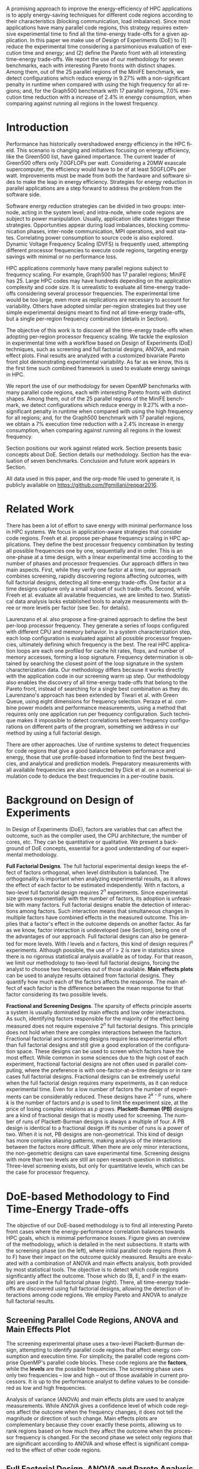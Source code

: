 #+TITLE: 
#+AUTHOR: Luis Felipe Millani, Lucas Mello Schnorr

#+STARTUP: overview indent
#+LANGUAGE: pt-br
#+OPTIONS: H:3 creator:nil timestamp:nil skip:nil toc:nil num:t ^:nil ~:~
#+OPTIONS: author:nil title:nil date:nil
#+TAGS: noexport(n) deprecated(d) ignore(i)
#+EXPORT_SELECT_TAGS: export
#+EXPORT_EXCLUDE_TAGS: noexport

#+LATEX_CLASS: llncs
#+LATEX_CLASS_OPTIONS: 
#+LATEX_HEADER: \usepackage[utf8]{inputenc}
#+LATEX_HEADER: \usepackage[T1]{fontenc}
#+LATEX_HEADER: \usepackage{subfigure}
#+LATEX_HEADER: \usepackage{tabulary}
#+LATEX_HEADER: \usepackage{tabularx}
#+LATEX_HEADER: \usepackage{mathtools}
#+LATEX_HEADER: \usepackage{algorithm}
#+LATEX_HEADER: \usepackage{algorithmic}
#+LATEX_HEADER: \newcommand{\prettysmall}{\fontsize{6.5}{6.5}\selectfont}
#+LATEX_HEADER: \newcommand{\prettysmallbis}{\fontsize{8.9}{8.9}\selectfont}
#+LATEX_HEADER: \newcommand{\prettysmallbistwo}{\fontsize{8.5}{8.5}\selectfont}
#+LATEX_HEADER: \newcommand{\mtilde}{~}

#+LATEX_HEADER: \usepackage{llncsdoc}
#+LATEX_HEADER: \usepackage[utf8]{inputenc}
#+LATEX_HEADER: \usepackage[T1]{fontenc}
#+LATEX_HEADER: \usepackage{palatino}
#+LATEX_HEADER: \usepackage{hyperref}
#+LATEX_HEADER: \usepackage{cleveref}
#+LATEX_HEADER: \usepackage{booktabs}
#+LATEX_HEADER: \usepackage[normalem]{ulem}
#+LATEX_HEADER: \usepackage{xspace}
#+LATEX_HEADER: \usepackage{amsmath}
#+LATEX_HEADER: \usepackage{color}
#+LATEX_HEADER: \graphicspath{{img/}{img/}}
#+LATEX_HEADER: \hypersetup{hidelinks = true}
#+LATEX_HEADER: \urlstyle{rm}

#+BEGIN_LaTeX
\title{Computation-Aware Dynamic Frequency Scaling: Parsimonious Evaluation of the Time-Energy Trade-off Using Design of Experiments}
\author{Luis Felipe Millani, Lucas Mello Schnorr}
\institute{Graduate Program in Computer Science (PPGC) \\ Informatics Institute –- Federal University of Rio Grande do Sul (UFRGS) \\
Caixa Postal 15064 –- CEP 91501-970 Porto Alegre -- RS -- Brazil\\
\email{\{lfgmillani,schnorr\}@inf.ufrgs.br}}
\maketitle
#+END_LaTeX

                                                      
#+BEGIN_LaTeX
\begin{abstract}
#+END_LaTeX

A promising approach to improve the energy-efficiency of HPC
applications is to apply energy-saving techniques for different code
regions according to their characteristics (blocking communication,
load imbalance). Since most applications have many parallel code regions,
this strategy requires extensive experimental time to find all the
time-energy trade-offs for a given application.  In this paper we make
use of Design of Experiments (DoE) to (1) reduce the experimental time
considering a parsimonious evaluation of execution time and energy;
and (2) define the Pareto front with all interesting time-energy
trade-offs. We report the use of our methodology for seven benchmarks,
each with interesting Pareto fronts with distinct shapes. Among them,
out of the 25 parallel regions of the MiniFE benchmark, we detect
configurations which reduce energy in 9.27% with a non-significant
penalty in runtime when compared with using the high frequency for all
regions; and, for the Graph500 benchmark with 17 parallel regions,
7.0% execution time reduction with a increase of 2.4% in
energy consumption, when comparing against running all regions in the
lowest frequency.

#+BEGIN_LaTeX
\end{abstract}
#+END_LaTeX

* How to Reproduce This Paper (Start Here)                         :noexport:

Thank you for your interest in reproducible research. We give here
instructions on how to reproduce the plots based on the measurements
we have made in the platforms described in the paper. Only the
analysis plots are available (all measurements are in CSV files in the
=data= directory). We are continuing this work to try to make
experimentation also reproducible through org mode.

1. Tangle this file (C-c C-v t)
2. Follow instructions on [[*Configuring org-mode to know how to export the llncs class][Configuring org-mode to know how to export the llncs class]]
3. Install necessary R packages
   #+begin_src R :results output :session :exports both
   mirror = "http://cran.us.r-project.org"
   packages <- c("ggplot2", "ggrepel", "plyr", "FrF2");
   packages <- packages[sapply(packages, function(x){0==length(find.package(x,quiet=T))})]
   if(length(packages) > 0) install.packages(packages, repos=mirror)
   #+end_src

   #+RESULTS:

4. Run the [[*R backend code][R backend code]] (load all data files)
5. [[*Generate analysis plots][Generate analysis plots]]
6. Export this file to latex (C-c C-e l l)
7. Run =pdflatex= then =bibtex=
   #+begin_src sh :results silent :session :exports none
   pdflatex reppar2016.tex
   bibtex reppar2016
   pdflatex reppar2016.tex
   pdflatex reppar2016.tex
   #+end_src

* LLNS style files                                                 :noexport:

#+begin_src tex :tangle llncs.cls
% LLNCS DOCUMENT CLASS -- version 2.19 (31-Mar-2014)
% Springer Verlag LaTeX2e support for Lecture Notes in Computer Science
%
%%
%% \CharacterTable
%%  {Upper-case    \A\B\C\D\E\F\G\H\I\J\K\L\M\N\O\P\Q\R\S\T\U\V\W\X\Y\Z
%%   Lower-case    \a\b\c\d\e\f\g\h\i\j\k\l\m\n\o\p\q\r\s\t\u\v\w\x\y\z
%%   Digits        \0\1\2\3\4\5\6\7\8\9
%%   Exclamation   \!     Double quote  \"     Hash (number) \#
%%   Dollar        \$     Percent       \%     Ampersand     \&
%%   Acute accent  \'     Left paren    \(     Right paren   \)
%%   Asterisk      \*     Plus          \+     Comma         \,
%%   Minus         \-     Point         \.     Solidus       \/
%%   Colon         \:     Semicolon     \;     Less than     \<
%%   Equals        \=     Greater than  \>     Question mark \?
%%   Commercial at \@     Left bracket  \[     Backslash     \\
%%   Right bracket \]     Circumflex    \^     Underscore    \_
%%   Grave accent  \`     Left brace    \{     Vertical bar  \|
%%   Right brace   \}     Tilde         \~}
%%
\NeedsTeXFormat{LaTeX2e}[1995/12/01]
\ProvidesClass{llncs}[2014/03/31 v2.19
^^J LaTeX document class for Lecture Notes in Computer Science]
% Options
\let\if@envcntreset\iffalse
\DeclareOption{envcountreset}{\let\if@envcntreset\iftrue}
\DeclareOption{citeauthoryear}{\let\citeauthoryear=Y}
\DeclareOption{oribibl}{\let\oribibl=Y}
\let\if@custvec\iftrue
\DeclareOption{orivec}{\let\if@custvec\iffalse}
\let\if@envcntsame\iffalse
\DeclareOption{envcountsame}{\let\if@envcntsame\iftrue}
\let\if@envcntsect\iffalse
\DeclareOption{envcountsect}{\let\if@envcntsect\iftrue}
\let\if@runhead\iffalse
\DeclareOption{runningheads}{\let\if@runhead\iftrue}

\let\if@openright\iftrue
\let\if@openbib\iffalse
\DeclareOption{openbib}{\let\if@openbib\iftrue}

% languages
\let\switcht@@therlang\relax
\def\ds@deutsch{\def\switcht@@therlang{\switcht@deutsch}}
\def\ds@francais{\def\switcht@@therlang{\switcht@francais}}

\DeclareOption*{\PassOptionsToClass{\CurrentOption}{article}}

\ProcessOptions

\LoadClass[twoside]{article}
\RequirePackage{multicol} % needed for the list of participants, index
\RequirePackage{aliascnt}

\setlength{\textwidth}{12.2cm}
\setlength{\textheight}{19.3cm}
\renewcommand\@pnumwidth{2em}
\renewcommand\@tocrmarg{3.5em}
%
\def\@dottedtocline#1#2#3#4#5{%
  \ifnum #1>\c@tocdepth \else
    \vskip \z@ \@plus.2\p@
    {\leftskip #2\relax \rightskip \@tocrmarg \advance\rightskip by 0pt plus 2cm
               \parfillskip -\rightskip \pretolerance=10000
     \parindent #2\relax\@afterindenttrue
     \interlinepenalty\@M
     \leavevmode
     \@tempdima #3\relax
     \advance\leftskip \@tempdima \null\nobreak\hskip -\leftskip
     {#4}\nobreak
     \leaders\hbox{$\m@th
        \mkern \@dotsep mu\hbox{.}\mkern \@dotsep
        mu$}\hfill
     \nobreak
     \hb@xt@\@pnumwidth{\hfil\normalfont \normalcolor #5}%
     \par}%
  \fi}
%
\def\switcht@albion{%
\def\abstractname{Abstract.}%
\def\ackname{Acknowledgement.}%
\def\andname{and}%
\def\lastandname{\unskip, and}%
\def\appendixname{Appendix}%
\def\chaptername{Chapter}%
\def\claimname{Claim}%
\def\conjecturename{Conjecture}%
\def\contentsname{Table of Contents}%
\def\corollaryname{Corollary}%
\def\definitionname{Definition}%
\def\examplename{Example}%
\def\exercisename{Exercise}%
\def\figurename{Fig.}%
\def\keywordname{{\bf Keywords:}}%
\def\indexname{Index}%
\def\lemmaname{Lemma}%
\def\contriblistname{List of Contributors}%
\def\listfigurename{List of Figures}%
\def\listtablename{List of Tables}%
\def\mailname{{\it Correspondence to\/}:}%
\def\noteaddname{Note added in proof}%
\def\notename{Note}%
\def\partname{Part}%
\def\problemname{Problem}%
\def\proofname{Proof}%
\def\propertyname{Property}%
\def\propositionname{Proposition}%
\def\questionname{Question}%
\def\remarkname{Remark}%
\def\seename{see}%
\def\solutionname{Solution}%
\def\subclassname{{\it Subject Classifications\/}:}%
\def\tablename{Table}%
\def\theoremname{Theorem}}
\switcht@albion
% Names of theorem like environments are already defined
% but must be translated if another language is chosen
%
% French section
\def\switcht@francais{%\typeout{On parle francais.}%
 \def\abstractname{R\'esum\'e.}%
 \def\ackname{Remerciements.}%
 \def\andname{et}%
 \def\lastandname{ et}%
 \def\appendixname{Appendice}%
 \def\chaptername{Chapitre}%
 \def\claimname{Pr\'etention}%
 \def\conjecturename{Hypoth\`ese}%
 \def\contentsname{Table des mati\`eres}%
 \def\corollaryname{Corollaire}%
 \def\definitionname{D\'efinition}%
 \def\examplename{Exemple}%
 \def\exercisename{Exercice}%
 \def\figurename{Fig.}%
 \def\keywordname{{\bf Mots-cl\'e:}}%
 \def\indexname{Index}%
 \def\lemmaname{Lemme}%
 \def\contriblistname{Liste des contributeurs}%
 \def\listfigurename{Liste des figures}%
 \def\listtablename{Liste des tables}%
 \def\mailname{{\it Correspondence to\/}:}%
 \def\noteaddname{Note ajout\'ee \`a l'\'epreuve}%
 \def\notename{Remarque}%
 \def\partname{Partie}%
 \def\problemname{Probl\`eme}%
 \def\proofname{Preuve}%
 \def\propertyname{Caract\'eristique}%
%\def\propositionname{Proposition}%
 \def\questionname{Question}%
 \def\remarkname{Remarque}%
 \def\seename{voir}%
 \def\solutionname{Solution}%
 \def\subclassname{{\it Subject Classifications\/}:}%
 \def\tablename{Tableau}%
 \def\theoremname{Th\'eor\`eme}%
}
%
% German section
\def\switcht@deutsch{%\typeout{Man spricht deutsch.}%
 \def\abstractname{Zusammenfassung.}%
 \def\ackname{Danksagung.}%
 \def\andname{und}%
 \def\lastandname{ und}%
 \def\appendixname{Anhang}%
 \def\chaptername{Kapitel}%
 \def\claimname{Behauptung}%
 \def\conjecturename{Hypothese}%
 \def\contentsname{Inhaltsverzeichnis}%
 \def\corollaryname{Korollar}%
%\def\definitionname{Definition}%
 \def\examplename{Beispiel}%
 \def\exercisename{\"Ubung}%
 \def\figurename{Abb.}%
 \def\keywordname{{\bf Schl\"usselw\"orter:}}%
 \def\indexname{Index}%
%\def\lemmaname{Lemma}%
 \def\contriblistname{Mitarbeiter}%
 \def\listfigurename{Abbildungsverzeichnis}%
 \def\listtablename{Tabellenverzeichnis}%
 \def\mailname{{\it Correspondence to\/}:}%
 \def\noteaddname{Nachtrag}%
 \def\notename{Anmerkung}%
 \def\partname{Teil}%
%\def\problemname{Problem}%
 \def\proofname{Beweis}%
 \def\propertyname{Eigenschaft}%
%\def\propositionname{Proposition}%
 \def\questionname{Frage}%
 \def\remarkname{Anmerkung}%
 \def\seename{siehe}%
 \def\solutionname{L\"osung}%
 \def\subclassname{{\it Subject Classifications\/}:}%
 \def\tablename{Tabelle}%
%\def\theoremname{Theorem}%
}

% Ragged bottom for the actual page
\def\thisbottomragged{\def\@textbottom{\vskip\z@ plus.0001fil
\global\let\@textbottom\relax}}

\renewcommand\small{%
   \@setfontsize\small\@ixpt{11}%
   \abovedisplayskip 8.5\p@ \@plus3\p@ \@minus4\p@
   \abovedisplayshortskip \z@ \@plus2\p@
   \belowdisplayshortskip 4\p@ \@plus2\p@ \@minus2\p@
   \def\@listi{\leftmargin\leftmargini
               \parsep 0\p@ \@plus1\p@ \@minus\p@
               \topsep 8\p@ \@plus2\p@ \@minus4\p@
               \itemsep0\p@}%
   \belowdisplayskip \abovedisplayskip
}

\frenchspacing
\widowpenalty=10000
\clubpenalty=10000

\setlength\oddsidemargin   {63\p@}
\setlength\evensidemargin  {63\p@}
\setlength\marginparwidth  {90\p@}

\setlength\headsep   {16\p@}

\setlength\footnotesep{7.7\p@}
\setlength\textfloatsep{8mm\@plus 2\p@ \@minus 4\p@}
\setlength\intextsep   {8mm\@plus 2\p@ \@minus 2\p@}

\setcounter{secnumdepth}{2}

\newcounter {chapter}
\renewcommand\thechapter      {\@arabic\c@chapter}

\newif\if@mainmatter \@mainmattertrue
\newcommand\frontmatter{\cleardoublepage
            \@mainmatterfalse\pagenumbering{Roman}}
\newcommand\mainmatter{\cleardoublepage
       \@mainmattertrue\pagenumbering{arabic}}
\newcommand\backmatter{\if@openright\cleardoublepage\else\clearpage\fi
      \@mainmatterfalse}

\renewcommand\part{\cleardoublepage
                 \thispagestyle{empty}%
                 \if@twocolumn
                     \onecolumn
                     \@tempswatrue
                   \else
                     \@tempswafalse
                 \fi
                 \null\vfil
                 \secdef\@part\@spart}

\def\@part[#1]#2{%
    \ifnum \c@secnumdepth >-2\relax
      \refstepcounter{part}%
      \addcontentsline{toc}{part}{\thepart\hspace{1em}#1}%
    \else
      \addcontentsline{toc}{part}{#1}%
    \fi
    \markboth{}{}%
    {\centering
     \interlinepenalty \@M
     \normalfont
     \ifnum \c@secnumdepth >-2\relax
       \huge\bfseries \partname~\thepart
       \par
       \vskip 20\p@
     \fi
     \Huge \bfseries #2\par}%
    \@endpart}
\def\@spart#1{%
    {\centering
     \interlinepenalty \@M
     \normalfont
     \Huge \bfseries #1\par}%
    \@endpart}
\def\@endpart{\vfil\newpage
              \if@twoside
                \null
                \thispagestyle{empty}%
                \newpage
              \fi
              \if@tempswa
                \twocolumn
              \fi}

\newcommand\chapter{\clearpage
                    \thispagestyle{empty}%
                    \global\@topnum\z@
                    \@afterindentfalse
                    \secdef\@chapter\@schapter}
\def\@chapter[#1]#2{\ifnum \c@secnumdepth >\m@ne
                       \if@mainmatter
                         \refstepcounter{chapter}%
                         \typeout{\@chapapp\space\thechapter.}%
                         \addcontentsline{toc}{chapter}%
                                  {\protect\numberline{\thechapter}#1}%
                       \else
                         \addcontentsline{toc}{chapter}{#1}%
                       \fi
                    \else
                      \addcontentsline{toc}{chapter}{#1}%
                    \fi
                    \chaptermark{#1}%
                    \addtocontents{lof}{\protect\addvspace{10\p@}}%
                    \addtocontents{lot}{\protect\addvspace{10\p@}}%
                    \if@twocolumn
                      \@topnewpage[\@makechapterhead{#2}]%
                    \else
                      \@makechapterhead{#2}%
                      \@afterheading
                    \fi}
\def\@makechapterhead#1{%
% \vspace*{50\p@}%
  {\centering
    \ifnum \c@secnumdepth >\m@ne
      \if@mainmatter
        \large\bfseries \@chapapp{} \thechapter
        \par\nobreak
        \vskip 20\p@
      \fi
    \fi
    \interlinepenalty\@M
    \Large \bfseries #1\par\nobreak
    \vskip 40\p@
  }}
\def\@schapter#1{\if@twocolumn
                   \@topnewpage[\@makeschapterhead{#1}]%
                 \else
                   \@makeschapterhead{#1}%
                   \@afterheading
                 \fi}
\def\@makeschapterhead#1{%
% \vspace*{50\p@}%
  {\centering
    \normalfont
    \interlinepenalty\@M
    \Large \bfseries  #1\par\nobreak
    \vskip 40\p@
  }}

\renewcommand\section{\@startsection{section}{1}{\z@}%
                       {-18\p@ \@plus -4\p@ \@minus -4\p@}%
                       {12\p@ \@plus 4\p@ \@minus 4\p@}%
                       {\normalfont\large\bfseries\boldmath
                        \rightskip=\z@ \@plus 8em\pretolerance=10000 }}
\renewcommand\subsection{\@startsection{subsection}{2}{\z@}%
                       {-18\p@ \@plus -4\p@ \@minus -4\p@}%
                       {8\p@ \@plus 4\p@ \@minus 4\p@}%
                       {\normalfont\normalsize\bfseries\boldmath
                        \rightskip=\z@ \@plus 8em\pretolerance=10000 }}
\renewcommand\subsubsection{\@startsection{subsubsection}{3}{\z@}%
                       {-18\p@ \@plus -4\p@ \@minus -4\p@}%
                       {-0.5em \@plus -0.22em \@minus -0.1em}%
                       {\normalfont\normalsize\bfseries\boldmath}}
\renewcommand\paragraph{\@startsection{paragraph}{4}{\z@}%
                       {-12\p@ \@plus -4\p@ \@minus -4\p@}%
                       {-0.5em \@plus -0.22em \@minus -0.1em}%
                       {\normalfont\normalsize\itshape}}
\renewcommand\subparagraph[1]{\typeout{LLNCS warning: You should not use
                  \string\subparagraph\space with this class}\vskip0.5cm
You should not use \verb|\subparagraph| with this class.\vskip0.5cm}

\DeclareMathSymbol{\Gamma}{\mathalpha}{letters}{"00}
\DeclareMathSymbol{\Delta}{\mathalpha}{letters}{"01}
\DeclareMathSymbol{\Theta}{\mathalpha}{letters}{"02}
\DeclareMathSymbol{\Lambda}{\mathalpha}{letters}{"03}
\DeclareMathSymbol{\Xi}{\mathalpha}{letters}{"04}
\DeclareMathSymbol{\Pi}{\mathalpha}{letters}{"05}
\DeclareMathSymbol{\Sigma}{\mathalpha}{letters}{"06}
\DeclareMathSymbol{\Upsilon}{\mathalpha}{letters}{"07}
\DeclareMathSymbol{\Phi}{\mathalpha}{letters}{"08}
\DeclareMathSymbol{\Psi}{\mathalpha}{letters}{"09}
\DeclareMathSymbol{\Omega}{\mathalpha}{letters}{"0A}

\let\footnotesize\small

\if@custvec
\def\vec#1{\mathchoice{\mbox{\boldmath$\displaystyle#1$}}
{\mbox{\boldmath$\textstyle#1$}}
{\mbox{\boldmath$\scriptstyle#1$}}
{\mbox{\boldmath$\scriptscriptstyle#1$}}}
\fi

\def\squareforqed{\hbox{\rlap{$\sqcap$}$\sqcup$}}
\def\qed{\ifmmode\squareforqed\else{\unskip\nobreak\hfil
\penalty50\hskip1em\null\nobreak\hfil\squareforqed
\parfillskip=0pt\finalhyphendemerits=0\endgraf}\fi}

\def\getsto{\mathrel{\mathchoice {\vcenter{\offinterlineskip
\halign{\hfil
$\displaystyle##$\hfil\cr\gets\cr\to\cr}}}
{\vcenter{\offinterlineskip\halign{\hfil$\textstyle##$\hfil\cr\gets
\cr\to\cr}}}
{\vcenter{\offinterlineskip\halign{\hfil$\scriptstyle##$\hfil\cr\gets
\cr\to\cr}}}
{\vcenter{\offinterlineskip\halign{\hfil$\scriptscriptstyle##$\hfil\cr
\gets\cr\to\cr}}}}}
\def\lid{\mathrel{\mathchoice {\vcenter{\offinterlineskip\halign{\hfil
$\displaystyle##$\hfil\cr<\cr\noalign{\vskip1.2pt}=\cr}}}
{\vcenter{\offinterlineskip\halign{\hfil$\textstyle##$\hfil\cr<\cr
\noalign{\vskip1.2pt}=\cr}}}
{\vcenter{\offinterlineskip\halign{\hfil$\scriptstyle##$\hfil\cr<\cr
\noalign{\vskip1pt}=\cr}}}
{\vcenter{\offinterlineskip\halign{\hfil$\scriptscriptstyle##$\hfil\cr
<\cr
\noalign{\vskip0.9pt}=\cr}}}}}
\def\gid{\mathrel{\mathchoice {\vcenter{\offinterlineskip\halign{\hfil
$\displaystyle##$\hfil\cr>\cr\noalign{\vskip1.2pt}=\cr}}}
{\vcenter{\offinterlineskip\halign{\hfil$\textstyle##$\hfil\cr>\cr
\noalign{\vskip1.2pt}=\cr}}}
{\vcenter{\offinterlineskip\halign{\hfil$\scriptstyle##$\hfil\cr>\cr
\noalign{\vskip1pt}=\cr}}}
{\vcenter{\offinterlineskip\halign{\hfil$\scriptscriptstyle##$\hfil\cr
>\cr
\noalign{\vskip0.9pt}=\cr}}}}}
\def\grole{\mathrel{\mathchoice {\vcenter{\offinterlineskip
\halign{\hfil
$\displaystyle##$\hfil\cr>\cr\noalign{\vskip-1pt}<\cr}}}
{\vcenter{\offinterlineskip\halign{\hfil$\textstyle##$\hfil\cr
>\cr\noalign{\vskip-1pt}<\cr}}}
{\vcenter{\offinterlineskip\halign{\hfil$\scriptstyle##$\hfil\cr
>\cr\noalign{\vskip-0.8pt}<\cr}}}
{\vcenter{\offinterlineskip\halign{\hfil$\scriptscriptstyle##$\hfil\cr
>\cr\noalign{\vskip-0.3pt}<\cr}}}}}
\def\bbbr{{\rm I\!R}} %reelle Zahlen
\def\bbbm{{\rm I\!M}}
\def\bbbn{{\rm I\!N}} %natuerliche Zahlen
\def\bbbf{{\rm I\!F}}
\def\bbbh{{\rm I\!H}}
\def\bbbk{{\rm I\!K}}
\def\bbbp{{\rm I\!P}}
\def\bbbone{{\mathchoice {\rm 1\mskip-4mu l} {\rm 1\mskip-4mu l}
{\rm 1\mskip-4.5mu l} {\rm 1\mskip-5mu l}}}
\def\bbbc{{\mathchoice {\setbox0=\hbox{$\displaystyle\rm C$}\hbox{\hbox
to0pt{\kern0.4\wd0\vrule height0.9\ht0\hss}\box0}}
{\setbox0=\hbox{$\textstyle\rm C$}\hbox{\hbox
to0pt{\kern0.4\wd0\vrule height0.9\ht0\hss}\box0}}
{\setbox0=\hbox{$\scriptstyle\rm C$}\hbox{\hbox
to0pt{\kern0.4\wd0\vrule height0.9\ht0\hss}\box0}}
{\setbox0=\hbox{$\scriptscriptstyle\rm C$}\hbox{\hbox
to0pt{\kern0.4\wd0\vrule height0.9\ht0\hss}\box0}}}}
\def\bbbq{{\mathchoice {\setbox0=\hbox{$\displaystyle\rm
Q$}\hbox{\raise
0.15\ht0\hbox to0pt{\kern0.4\wd0\vrule height0.8\ht0\hss}\box0}}
{\setbox0=\hbox{$\textstyle\rm Q$}\hbox{\raise
0.15\ht0\hbox to0pt{\kern0.4\wd0\vrule height0.8\ht0\hss}\box0}}
{\setbox0=\hbox{$\scriptstyle\rm Q$}\hbox{\raise
0.15\ht0\hbox to0pt{\kern0.4\wd0\vrule height0.7\ht0\hss}\box0}}
{\setbox0=\hbox{$\scriptscriptstyle\rm Q$}\hbox{\raise
0.15\ht0\hbox to0pt{\kern0.4\wd0\vrule height0.7\ht0\hss}\box0}}}}
\def\bbbt{{\mathchoice {\setbox0=\hbox{$\displaystyle\rm
T$}\hbox{\hbox to0pt{\kern0.3\wd0\vrule height0.9\ht0\hss}\box0}}
{\setbox0=\hbox{$\textstyle\rm T$}\hbox{\hbox
to0pt{\kern0.3\wd0\vrule height0.9\ht0\hss}\box0}}
{\setbox0=\hbox{$\scriptstyle\rm T$}\hbox{\hbox
to0pt{\kern0.3\wd0\vrule height0.9\ht0\hss}\box0}}
{\setbox0=\hbox{$\scriptscriptstyle\rm T$}\hbox{\hbox
to0pt{\kern0.3\wd0\vrule height0.9\ht0\hss}\box0}}}}
\def\bbbs{{\mathchoice
{\setbox0=\hbox{$\displaystyle     \rm S$}\hbox{\raise0.5\ht0\hbox
to0pt{\kern0.35\wd0\vrule height0.45\ht0\hss}\hbox
to0pt{\kern0.55\wd0\vrule height0.5\ht0\hss}\box0}}
{\setbox0=\hbox{$\textstyle        \rm S$}\hbox{\raise0.5\ht0\hbox
to0pt{\kern0.35\wd0\vrule height0.45\ht0\hss}\hbox
to0pt{\kern0.55\wd0\vrule height0.5\ht0\hss}\box0}}
{\setbox0=\hbox{$\scriptstyle      \rm S$}\hbox{\raise0.5\ht0\hbox
to0pt{\kern0.35\wd0\vrule height0.45\ht0\hss}\raise0.05\ht0\hbox
to0pt{\kern0.5\wd0\vrule height0.45\ht0\hss}\box0}}
{\setbox0=\hbox{$\scriptscriptstyle\rm S$}\hbox{\raise0.5\ht0\hbox
to0pt{\kern0.4\wd0\vrule height0.45\ht0\hss}\raise0.05\ht0\hbox
to0pt{\kern0.55\wd0\vrule height0.45\ht0\hss}\box0}}}}
\def\bbbz{{\mathchoice {\hbox{$\mathsf\textstyle Z\kern-0.4em Z$}}
{\hbox{$\mathsf\textstyle Z\kern-0.4em Z$}}
{\hbox{$\mathsf\scriptstyle Z\kern-0.3em Z$}}
{\hbox{$\mathsf\scriptscriptstyle Z\kern-0.2em Z$}}}}

\let\ts\,

\setlength\leftmargini  {17\p@}
\setlength\leftmargin    {\leftmargini}
\setlength\leftmarginii  {\leftmargini}
\setlength\leftmarginiii {\leftmargini}
\setlength\leftmarginiv  {\leftmargini}
\setlength  \labelsep  {.5em}
\setlength  \labelwidth{\leftmargini}
\addtolength\labelwidth{-\labelsep}

\def\@listI{\leftmargin\leftmargini
            \parsep 0\p@ \@plus1\p@ \@minus\p@
            \topsep 8\p@ \@plus2\p@ \@minus4\p@
            \itemsep0\p@}
\let\@listi\@listI
\@listi
\def\@listii {\leftmargin\leftmarginii
              \labelwidth\leftmarginii
              \advance\labelwidth-\labelsep
              \topsep    0\p@ \@plus2\p@ \@minus\p@}
\def\@listiii{\leftmargin\leftmarginiii
              \labelwidth\leftmarginiii
              \advance\labelwidth-\labelsep
              \topsep    0\p@ \@plus\p@\@minus\p@
              \parsep    \z@
              \partopsep \p@ \@plus\z@ \@minus\p@}

\renewcommand\labelitemi{\normalfont\bfseries --}
\renewcommand\labelitemii{$\m@th\bullet$}

\setlength\arraycolsep{1.4\p@}
\setlength\tabcolsep{1.4\p@}

\def\tableofcontents{\chapter*{\contentsname\@mkboth{{\contentsname}}%
                                                    {{\contentsname}}}
 \def\authcount##1{\setcounter{auco}{##1}\setcounter{@auth}{1}}
 \def\lastand{\ifnum\value{auco}=2\relax
                 \unskip{} \andname\
              \else
                 \unskip \lastandname\
              \fi}%
 \def\and{\stepcounter{@auth}\relax
          \ifnum\value{@auth}=\value{auco}%
             \lastand
          \else
             \unskip,
          \fi}%
 \@starttoc{toc}\if@restonecol\twocolumn\fi}

\def\l@part#1#2{\addpenalty{\@secpenalty}%
   \addvspace{2em plus\p@}%  % space above part line
   \begingroup
     \parindent \z@
     \rightskip \z@ plus 5em
     \hrule\vskip5pt
     \large               % same size as for a contribution heading
     \bfseries\boldmath   % set line in boldface
     \leavevmode          % TeX command to enter horizontal mode.
     #1\par
     \vskip5pt
     \hrule
     \vskip1pt
     \nobreak             % Never break after part entry
   \endgroup}

\def\@dotsep{2}

\let\phantomsection=\relax

\def\hyperhrefextend{\ifx\hyper@anchor\@undefined\else
{}\fi}

\def\addnumcontentsmark#1#2#3{%
\addtocontents{#1}{\protect\contentsline{#2}{\protect\numberline
                     {\thechapter}#3}{\thepage}\hyperhrefextend}}%
\def\addcontentsmark#1#2#3{%
\addtocontents{#1}{\protect\contentsline{#2}{#3}{\thepage}\hyperhrefextend}}%
\def\addcontentsmarkwop#1#2#3{%
\addtocontents{#1}{\protect\contentsline{#2}{#3}{0}\hyperhrefextend}}%

\def\@adcmk[#1]{\ifcase #1 \or
\def\@gtempa{\addnumcontentsmark}%
  \or    \def\@gtempa{\addcontentsmark}%
  \or    \def\@gtempa{\addcontentsmarkwop}%
  \fi\@gtempa{toc}{chapter}%
}
\def\addtocmark{%
\phantomsection
\@ifnextchar[{\@adcmk}{\@adcmk[3]}%
}

\def\l@chapter#1#2{\addpenalty{-\@highpenalty}
 \vskip 1.0em plus 1pt \@tempdima 1.5em \begingroup
 \parindent \z@ \rightskip \@tocrmarg
 \advance\rightskip by 0pt plus 2cm
 \parfillskip -\rightskip \pretolerance=10000
 \leavevmode \advance\leftskip\@tempdima \hskip -\leftskip
 {\large\bfseries\boldmath#1}\ifx0#2\hfil\null
 \else
      \nobreak
      \leaders\hbox{$\m@th \mkern \@dotsep mu.\mkern
      \@dotsep mu$}\hfill
      \nobreak\hbox to\@pnumwidth{\hss #2}%
 \fi\par
 \penalty\@highpenalty \endgroup}

\def\l@title#1#2{\addpenalty{-\@highpenalty}
 \addvspace{8pt plus 1pt}
 \@tempdima \z@
 \begingroup
 \parindent \z@ \rightskip \@tocrmarg
 \advance\rightskip by 0pt plus 2cm
 \parfillskip -\rightskip \pretolerance=10000
 \leavevmode \advance\leftskip\@tempdima \hskip -\leftskip
 #1\nobreak
 \leaders\hbox{$\m@th \mkern \@dotsep mu.\mkern
 \@dotsep mu$}\hfill
 \nobreak\hbox to\@pnumwidth{\hss #2}\par
 \penalty\@highpenalty \endgroup}

\def\l@author#1#2{\addpenalty{\@highpenalty}
 \@tempdima=15\p@ %\z@
 \begingroup
 \parindent \z@ \rightskip \@tocrmarg
 \advance\rightskip by 0pt plus 2cm
 \pretolerance=10000
 \leavevmode \advance\leftskip\@tempdima %\hskip -\leftskip
 \textit{#1}\par
 \penalty\@highpenalty \endgroup}

\setcounter{tocdepth}{0}
\newdimen\tocchpnum
\newdimen\tocsecnum
\newdimen\tocsectotal
\newdimen\tocsubsecnum
\newdimen\tocsubsectotal
\newdimen\tocsubsubsecnum
\newdimen\tocsubsubsectotal
\newdimen\tocparanum
\newdimen\tocparatotal
\newdimen\tocsubparanum
\tocchpnum=\z@            % no chapter numbers
\tocsecnum=15\p@          % section 88. plus 2.222pt
\tocsubsecnum=23\p@       % subsection 88.8 plus 2.222pt
\tocsubsubsecnum=27\p@    % subsubsection 88.8.8 plus 1.444pt
\tocparanum=35\p@         % paragraph 88.8.8.8 plus 1.666pt
\tocsubparanum=43\p@      % subparagraph 88.8.8.8.8 plus 1.888pt
\def\calctocindent{%
\tocsectotal=\tocchpnum
\advance\tocsectotal by\tocsecnum
\tocsubsectotal=\tocsectotal
\advance\tocsubsectotal by\tocsubsecnum
\tocsubsubsectotal=\tocsubsectotal
\advance\tocsubsubsectotal by\tocsubsubsecnum
\tocparatotal=\tocsubsubsectotal
\advance\tocparatotal by\tocparanum}
\calctocindent

\def\l@section{\@dottedtocline{1}{\tocchpnum}{\tocsecnum}}
\def\l@subsection{\@dottedtocline{2}{\tocsectotal}{\tocsubsecnum}}
\def\l@subsubsection{\@dottedtocline{3}{\tocsubsectotal}{\tocsubsubsecnum}}
\def\l@paragraph{\@dottedtocline{4}{\tocsubsubsectotal}{\tocparanum}}
\def\l@subparagraph{\@dottedtocline{5}{\tocparatotal}{\tocsubparanum}}

\def\listoffigures{\@restonecolfalse\if@twocolumn\@restonecoltrue\onecolumn
 \fi\section*{\listfigurename\@mkboth{{\listfigurename}}{{\listfigurename}}}
 \@starttoc{lof}\if@restonecol\twocolumn\fi}
\def\l@figure{\@dottedtocline{1}{0em}{1.5em}}

\def\listoftables{\@restonecolfalse\if@twocolumn\@restonecoltrue\onecolumn
 \fi\section*{\listtablename\@mkboth{{\listtablename}}{{\listtablename}}}
 \@starttoc{lot}\if@restonecol\twocolumn\fi}
\let\l@table\l@figure

\renewcommand\listoffigures{%
    \section*{\listfigurename
      \@mkboth{\listfigurename}{\listfigurename}}%
    \@starttoc{lof}%
    }

\renewcommand\listoftables{%
    \section*{\listtablename
      \@mkboth{\listtablename}{\listtablename}}%
    \@starttoc{lot}%
    }

\ifx\oribibl\undefined
\ifx\citeauthoryear\undefined
\renewenvironment{thebibliography}[1]
     {\section*{\refname}
      \def\@biblabel##1{##1.}
      \small
      \list{\@biblabel{\@arabic\c@enumiv}}%
           {\settowidth\labelwidth{\@biblabel{#1}}%
            \leftmargin\labelwidth
            \advance\leftmargin\labelsep
            \if@openbib
              \advance\leftmargin\bibindent
              \itemindent -\bibindent
              \listparindent \itemindent
              \parsep \z@
            \fi
            \usecounter{enumiv}%
            \let\p@enumiv\@empty
            \renewcommand\theenumiv{\@arabic\c@enumiv}}%
      \if@openbib
        \renewcommand\newblock{\par}%
      \else
        \renewcommand\newblock{\hskip .11em \@plus.33em \@minus.07em}%
      \fi
      \sloppy\clubpenalty4000\widowpenalty4000%
      \sfcode`\.=\@m}
     {\def\@noitemerr
       {\@latex@warning{Empty `thebibliography' environment}}%
      \endlist}
\def\@lbibitem[#1]#2{\item[{[#1]}\hfill]\if@filesw
     {\let\protect\noexpand\immediate
     \write\@auxout{\string\bibcite{#2}{#1}}}\fi\ignorespaces}
\newcount\@tempcntc
\def\@citex[#1]#2{\if@filesw\immediate\write\@auxout{\string\citation{#2}}\fi
  \@tempcnta\z@\@tempcntb\m@ne\def\@citea{}\@cite{\@for\@citeb:=#2\do
    {\@ifundefined
       {b@\@citeb}{\@citeo\@tempcntb\m@ne\@citea\def\@citea{,}{\bfseries
        ?}\@warning
       {Citation `\@citeb' on page \thepage \space undefined}}%
    {\setbox\z@\hbox{\global\@tempcntc0\csname b@\@citeb\endcsname\relax}%
     \ifnum\@tempcntc=\z@ \@citeo\@tempcntb\m@ne
       \@citea\def\@citea{,}\hbox{\csname b@\@citeb\endcsname}%
     \else
      \advance\@tempcntb\@ne
      \ifnum\@tempcntb=\@tempcntc
      \else\advance\@tempcntb\m@ne\@citeo
      \@tempcnta\@tempcntc\@tempcntb\@tempcntc\fi\fi}}\@citeo}{#1}}
\def\@citeo{\ifnum\@tempcnta>\@tempcntb\else
               \@citea\def\@citea{,\,\hskip\z@skip}%
               \ifnum\@tempcnta=\@tempcntb\the\@tempcnta\else
               {\advance\@tempcnta\@ne\ifnum\@tempcnta=\@tempcntb \else
                \def\@citea{--}\fi
      \advance\@tempcnta\m@ne\the\@tempcnta\@citea\the\@tempcntb}\fi\fi}
\else
\renewenvironment{thebibliography}[1]
     {\section*{\refname}
      \small
      \list{}%
           {\settowidth\labelwidth{}%
            \leftmargin\parindent
            \itemindent=-\parindent
            \labelsep=\z@
            \if@openbib
              \advance\leftmargin\bibindent
              \itemindent -\bibindent
              \listparindent \itemindent
              \parsep \z@
            \fi
            \usecounter{enumiv}%
            \let\p@enumiv\@empty
            \renewcommand\theenumiv{}}%
      \if@openbib
        \renewcommand\newblock{\par}%
      \else
        \renewcommand\newblock{\hskip .11em \@plus.33em \@minus.07em}%
      \fi
      \sloppy\clubpenalty4000\widowpenalty4000%
      \sfcode`\.=\@m}
     {\def\@noitemerr
       {\@latex@warning{Empty `thebibliography' environment}}%
      \endlist}
      \def\@cite#1{#1}%
      \def\@lbibitem[#1]#2{\item[]\if@filesw
        {\def\protect##1{\string ##1\space}\immediate
      \write\@auxout{\string\bibcite{#2}{#1}}}\fi\ignorespaces}
   \fi
\else
\@cons\@openbib@code{\noexpand\small}
\fi

\def\idxquad{\hskip 10\p@}% space that divides entry from number

\def\@idxitem{\par\hangindent 10\p@}

\def\subitem{\par\setbox0=\hbox{--\enspace}% second order
                \noindent\hangindent\wd0\box0}% index entry

\def\subsubitem{\par\setbox0=\hbox{--\,--\enspace}% third
                \noindent\hangindent\wd0\box0}% order index entry

\def\indexspace{\par \vskip 10\p@ plus5\p@ minus3\p@\relax}

\renewenvironment{theindex}
               {\@mkboth{\indexname}{\indexname}%
                \thispagestyle{empty}\parindent\z@
                \parskip\z@ \@plus .3\p@\relax
                \let\item\par
                \def\,{\relax\ifmmode\mskip\thinmuskip
                             \else\hskip0.2em\ignorespaces\fi}%
                \normalfont\small
                \begin{multicols}{2}[\@makeschapterhead{\indexname}]%
                }
                {\end{multicols}}

\renewcommand\footnoterule{%
  \kern-3\p@
  \hrule\@width 2truecm
  \kern2.6\p@}
  \newdimen\fnindent
  \fnindent1em
\long\def\@makefntext#1{%
    \parindent \fnindent%
    \leftskip \fnindent%
    \noindent
    \llap{\hb@xt@1em{\hss\@makefnmark\ }}\ignorespaces#1}

\long\def\@makecaption#1#2{%
  \small
  \vskip\abovecaptionskip
  \sbox\@tempboxa{{\bfseries #1.} #2}%
  \ifdim \wd\@tempboxa >\hsize
    {\bfseries #1.} #2\par
  \else
    \global \@minipagefalse
    \hb@xt@\hsize{\hfil\box\@tempboxa\hfil}%
  \fi
  \vskip\belowcaptionskip}

\def\fps@figure{htbp}
\def\fnum@figure{\figurename\thinspace\thefigure}
\def \@floatboxreset {%
        \reset@font
        \small
        \@setnobreak
        \@setminipage
}
\def\fps@table{htbp}
\def\fnum@table{\tablename~\thetable}
\renewenvironment{table}
               {\setlength\abovecaptionskip{0\p@}%
                \setlength\belowcaptionskip{10\p@}%
                \@float{table}}
               {\end@float}
\renewenvironment{table*}
               {\setlength\abovecaptionskip{0\p@}%
                \setlength\belowcaptionskip{10\p@}%
                \@dblfloat{table}}
               {\end@dblfloat}

\long\def\@caption#1[#2]#3{\par\addcontentsline{\csname
  ext@#1\endcsname}{#1}{\protect\numberline{\csname
  the#1\endcsname}{\ignorespaces #2}}\begingroup
    \@parboxrestore
    \@makecaption{\csname fnum@#1\endcsname}{\ignorespaces #3}\par
  \endgroup}

% LaTeX does not provide a command to enter the authors institute
% addresses. The \institute command is defined here.

\newcounter{@inst}
\newcounter{@auth}
\newcounter{auco}
\newdimen\instindent
\newbox\authrun
\newtoks\authorrunning
\newtoks\tocauthor
\newbox\titrun
\newtoks\titlerunning
\newtoks\toctitle

\def\clearheadinfo{\gdef\@author{No Author Given}%
                   \gdef\@title{No Title Given}%
                   \gdef\@subtitle{}%
                   \gdef\@institute{No Institute Given}%
                   \gdef\@thanks{}%
                   \global\titlerunning={}\global\authorrunning={}%
                   \global\toctitle={}\global\tocauthor={}}

\def\institute#1{\gdef\@institute{#1}}

\def\institutename{\par
 \begingroup
 \parskip=\z@
 \parindent=\z@
 \setcounter{@inst}{1}%
 \def\and{\par\stepcounter{@inst}%
 \noindent$^{\the@inst}$\enspace\ignorespaces}%
 \setbox0=\vbox{\def\thanks##1{}\@institute}%
 \ifnum\c@@inst=1\relax
   \gdef\fnnstart{0}%
 \else
   \xdef\fnnstart{\c@@inst}%
   \setcounter{@inst}{1}%
   \noindent$^{\the@inst}$\enspace
 \fi
 \ignorespaces
 \@institute\par
 \endgroup}

\def\@fnsymbol#1{\ensuremath{\ifcase#1\or\star\or{\star\star}\or
   {\star\star\star}\or \dagger\or \ddagger\or
   \mathchar "278\or \mathchar "27B\or \|\or **\or \dagger\dagger
   \or \ddagger\ddagger \else\@ctrerr\fi}}

\def\inst#1{\unskip$^{#1}$}
\def\fnmsep{\unskip$^,$}
\def\email#1{{\tt#1}}
\AtBeginDocument{\@ifundefined{url}{\def\url#1{#1}}{}%
\@ifpackageloaded{babel}{%
\@ifundefined{extrasenglish}{}{\addto\extrasenglish{\switcht@albion}}%
\@ifundefined{extrasfrenchb}{}{\addto\extrasfrenchb{\switcht@francais}}%
\@ifundefined{extrasgerman}{}{\addto\extrasgerman{\switcht@deutsch}}%
\@ifundefined{extrasngerman}{}{\addto\extrasngerman{\switcht@deutsch}}%
}{\switcht@@therlang}%
\providecommand{\keywords}[1]{\par\addvspace\baselineskip
\noindent\keywordname\enspace\ignorespaces#1}%
}
\def\homedir{\~{ }}

\def\subtitle#1{\gdef\@subtitle{#1}}
\clearheadinfo
%
%%% to avoid hyperref warnings
\providecommand*{\toclevel@author}{999}
%%% to make title-entry parent of section-entries
\providecommand*{\toclevel@title}{0}
%
\renewcommand\maketitle{\newpage
\phantomsection
  \refstepcounter{chapter}%
  \stepcounter{section}%
  \setcounter{section}{0}%
  \setcounter{subsection}{0}%
  \setcounter{figure}{0}
  \setcounter{table}{0}
  \setcounter{equation}{0}
  \setcounter{footnote}{0}%
  \begingroup
    \parindent=\z@
    \renewcommand\thefootnote{\@fnsymbol\c@footnote}%
    \if@twocolumn
      \ifnum \col@number=\@ne
        \@maketitle
      \else
        \twocolumn[\@maketitle]%
      \fi
    \else
      \newpage
      \global\@topnum\z@   % Prevents figures from going at top of page.
      \@maketitle
    \fi
    \thispagestyle{empty}\@thanks
%
    \def\\{\unskip\ \ignorespaces}\def\inst##1{\unskip{}}%
    \def\thanks##1{\unskip{}}\def\fnmsep{\unskip}%
    \instindent=\hsize
    \advance\instindent by-\headlineindent
    \if!\the\toctitle!\addcontentsline{toc}{title}{\@title}\else
       \addcontentsline{toc}{title}{\the\toctitle}\fi
    \if@runhead
       \if!\the\titlerunning!\else
         \edef\@title{\the\titlerunning}%
       \fi
       \global\setbox\titrun=\hbox{\small\rm\unboldmath\ignorespaces\@title}%
       \ifdim\wd\titrun>\instindent
          \typeout{Title too long for running head. Please supply}%
          \typeout{a shorter form with \string\titlerunning\space prior to
                   \string\maketitle}%
          \global\setbox\titrun=\hbox{\small\rm
          Title Suppressed Due to Excessive Length}%
       \fi
       \xdef\@title{\copy\titrun}%
    \fi
%
    \if!\the\tocauthor!\relax
      {\def\and{\noexpand\protect\noexpand\and}%
      \protected@xdef\toc@uthor{\@author}}%
    \else
      \def\\{\noexpand\protect\noexpand\newline}%
      \protected@xdef\scratch{\the\tocauthor}%
      \protected@xdef\toc@uthor{\scratch}%
    \fi
    \addtocontents{toc}{\noexpand\protect\noexpand\authcount{\the\c@auco}}%
    \addcontentsline{toc}{author}{\toc@uthor}%
    \if@runhead
       \if!\the\authorrunning!
         \value{@inst}=\value{@auth}%
         \setcounter{@auth}{1}%
       \else
         \edef\@author{\the\authorrunning}%
       \fi
       \global\setbox\authrun=\hbox{\small\unboldmath\@author\unskip}%
       \ifdim\wd\authrun>\instindent
          \typeout{Names of authors too long for running head. Please supply}%
          \typeout{a shorter form with \string\authorrunning\space prior to
                   \string\maketitle}%
          \global\setbox\authrun=\hbox{\small\rm
          Authors Suppressed Due to Excessive Length}%
       \fi
       \xdef\@author{\copy\authrun}%
       \markboth{\@author}{\@title}%
     \fi
  \endgroup
  \setcounter{footnote}{\fnnstart}%
  \clearheadinfo}
%
\def\@maketitle{\newpage
 \markboth{}{}%
 \def\lastand{\ifnum\value{@inst}=2\relax
                 \unskip{} \andname\
              \else
                 \unskip \lastandname\
              \fi}%
 \def\and{\stepcounter{@auth}\relax
          \ifnum\value{@auth}=\value{@inst}%
             \lastand
          \else
             \unskip,
          \fi}%
 \begin{center}%
 \let\newline\\
 {\Large \bfseries\boldmath
  \pretolerance=10000
  \@title \par}\vskip .8cm
\if!\@subtitle!\else {\large \bfseries\boldmath
  \vskip -.65cm
  \pretolerance=10000
  \@subtitle \par}\vskip .8cm\fi
 \setbox0=\vbox{\setcounter{@auth}{1}\def\and{\stepcounter{@auth}}%
 \def\thanks##1{}\@author}%
 \global\value{@inst}=\value{@auth}%
 \global\value{auco}=\value{@auth}%
 \setcounter{@auth}{1}%
{\lineskip .5em
\noindent\ignorespaces
\@author\vskip.35cm}
 {\small\institutename}
 \end{center}%
 }

% definition of the "\spnewtheorem" command.
%
% Usage:
%
%     \spnewtheorem{env_nam}{caption}[within]{cap_font}{body_font}
% or  \spnewtheorem{env_nam}[numbered_like]{caption}{cap_font}{body_font}
% or  \spnewtheorem*{env_nam}{caption}{cap_font}{body_font}
%
% New is "cap_font" and "body_font". It stands for
% fontdefinition of the caption and the text itself.
%
% "\spnewtheorem*" gives a theorem without number.
%
% A defined spnewthoerem environment is used as described
% by Lamport.
%
%%%%%%%%%%%%%%%%%%%%%%%%%%%%%%%%%%%%%%%%%%%%%%%%%%%%%%

\def\@thmcountersep{}
\def\@thmcounterend{.}

\def\spnewtheorem{\@ifstar{\@sthm}{\@Sthm}}

% definition of \spnewtheorem with number

\def\@spnthm#1#2{%
  \@ifnextchar[{\@spxnthm{#1}{#2}}{\@spynthm{#1}{#2}}}
\def\@Sthm#1{\@ifnextchar[{\@spothm{#1}}{\@spnthm{#1}}}

\def\@spxnthm#1#2[#3]#4#5{\expandafter\@ifdefinable\csname #1\endcsname
   {\@definecounter{#1}\@addtoreset{#1}{#3}%
   \expandafter\xdef\csname the#1\endcsname{\expandafter\noexpand
     \csname the#3\endcsname \noexpand\@thmcountersep \@thmcounter{#1}}%
   \expandafter\xdef\csname #1name\endcsname{#2}%
   \global\@namedef{#1}{\@spthm{#1}{\csname #1name\endcsname}{#4}{#5}}%
                              \global\@namedef{end#1}{\@endtheorem}}}

\def\@spynthm#1#2#3#4{\expandafter\@ifdefinable\csname #1\endcsname
   {\@definecounter{#1}%
   \expandafter\xdef\csname the#1\endcsname{\@thmcounter{#1}}%
   \expandafter\xdef\csname #1name\endcsname{#2}%
   \global\@namedef{#1}{\@spthm{#1}{\csname #1name\endcsname}{#3}{#4}}%
                               \global\@namedef{end#1}{\@endtheorem}}}

\def\@spothm#1[#2]#3#4#5{%
  \@ifundefined{c@#2}{\@latexerr{No theorem environment `#2' defined}\@eha}%
  {\expandafter\@ifdefinable\csname #1\endcsname
  {\newaliascnt{#1}{#2}%
  \expandafter\xdef\csname #1name\endcsname{#3}%
  \global\@namedef{#1}{\@spthm{#1}{\csname #1name\endcsname}{#4}{#5}}%
  \global\@namedef{end#1}{\@endtheorem}}}}

\def\@spthm#1#2#3#4{\topsep 7\p@ \@plus2\p@ \@minus4\p@
\refstepcounter{#1}%
\@ifnextchar[{\@spythm{#1}{#2}{#3}{#4}}{\@spxthm{#1}{#2}{#3}{#4}}}

\def\@spxthm#1#2#3#4{\@spbegintheorem{#2}{\csname the#1\endcsname}{#3}{#4}%
                    \ignorespaces}

\def\@spythm#1#2#3#4[#5]{\@spopargbegintheorem{#2}{\csname
       the#1\endcsname}{#5}{#3}{#4}\ignorespaces}

\def\@spbegintheorem#1#2#3#4{\trivlist
                 \item[\hskip\labelsep{#3#1\ #2\@thmcounterend}]#4}

\def\@spopargbegintheorem#1#2#3#4#5{\trivlist
      \item[\hskip\labelsep{#4#1\ #2}]{#4(#3)\@thmcounterend\ }#5}

% definition of \spnewtheorem* without number

\def\@sthm#1#2{\@Ynthm{#1}{#2}}

\def\@Ynthm#1#2#3#4{\expandafter\@ifdefinable\csname #1\endcsname
   {\global\@namedef{#1}{\@Thm{\csname #1name\endcsname}{#3}{#4}}%
    \expandafter\xdef\csname #1name\endcsname{#2}%
    \global\@namedef{end#1}{\@endtheorem}}}

\def\@Thm#1#2#3{\topsep 7\p@ \@plus2\p@ \@minus4\p@
\@ifnextchar[{\@Ythm{#1}{#2}{#3}}{\@Xthm{#1}{#2}{#3}}}

\def\@Xthm#1#2#3{\@Begintheorem{#1}{#2}{#3}\ignorespaces}

\def\@Ythm#1#2#3[#4]{\@Opargbegintheorem{#1}
       {#4}{#2}{#3}\ignorespaces}

\def\@Begintheorem#1#2#3{#3\trivlist
                           \item[\hskip\labelsep{#2#1\@thmcounterend}]}

\def\@Opargbegintheorem#1#2#3#4{#4\trivlist
      \item[\hskip\labelsep{#3#1}]{#3(#2)\@thmcounterend\ }}

\if@envcntsect
   \def\@thmcountersep{.}
   \spnewtheorem{theorem}{Theorem}[section]{\bfseries}{\itshape}
\else
   \spnewtheorem{theorem}{Theorem}{\bfseries}{\itshape}
   \if@envcntreset
      \@addtoreset{theorem}{section}
   \else
      \@addtoreset{theorem}{chapter}
   \fi
\fi

%definition of divers theorem environments
\spnewtheorem*{claim}{Claim}{\itshape}{\rmfamily}
\spnewtheorem*{proof}{Proof}{\itshape}{\rmfamily}
\if@envcntsame % alle Umgebungen wie Theorem.
   \def\spn@wtheorem#1#2#3#4{\@spothm{#1}[theorem]{#2}{#3}{#4}}
\else % alle Umgebungen mit eigenem Zaehler
   \if@envcntsect % mit section numeriert
      \def\spn@wtheorem#1#2#3#4{\@spxnthm{#1}{#2}[section]{#3}{#4}}
   \else % nicht mit section numeriert
      \if@envcntreset
         \def\spn@wtheorem#1#2#3#4{\@spynthm{#1}{#2}{#3}{#4}
                                   \@addtoreset{#1}{section}}
      \else
         \def\spn@wtheorem#1#2#3#4{\@spynthm{#1}{#2}{#3}{#4}
                                   \@addtoreset{#1}{chapter}}%
      \fi
   \fi
\fi
\spn@wtheorem{case}{Case}{\itshape}{\rmfamily}
\spn@wtheorem{conjecture}{Conjecture}{\itshape}{\rmfamily}
\spn@wtheorem{corollary}{Corollary}{\bfseries}{\itshape}
\spn@wtheorem{definition}{Definition}{\bfseries}{\itshape}
\spn@wtheorem{example}{Example}{\itshape}{\rmfamily}
\spn@wtheorem{exercise}{Exercise}{\itshape}{\rmfamily}
\spn@wtheorem{lemma}{Lemma}{\bfseries}{\itshape}
\spn@wtheorem{note}{Note}{\itshape}{\rmfamily}
\spn@wtheorem{problem}{Problem}{\itshape}{\rmfamily}
\spn@wtheorem{property}{Property}{\itshape}{\rmfamily}
\spn@wtheorem{proposition}{Proposition}{\bfseries}{\itshape}
\spn@wtheorem{question}{Question}{\itshape}{\rmfamily}
\spn@wtheorem{solution}{Solution}{\itshape}{\rmfamily}
\spn@wtheorem{remark}{Remark}{\itshape}{\rmfamily}

\def\@takefromreset#1#2{%
    \def\@tempa{#1}%
    \let\@tempd\@elt
    \def\@elt##1{%
        \def\@tempb{##1}%
        \ifx\@tempa\@tempb\else
            \@addtoreset{##1}{#2}%
        \fi}%
    \expandafter\expandafter\let\expandafter\@tempc\csname cl@#2\endcsname
    \expandafter\def\csname cl@#2\endcsname{}%
    \@tempc
    \let\@elt\@tempd}

\def\theopargself{\def\@spopargbegintheorem##1##2##3##4##5{\trivlist
      \item[\hskip\labelsep{##4##1\ ##2}]{##4##3\@thmcounterend\ }##5}
                  \def\@Opargbegintheorem##1##2##3##4{##4\trivlist
      \item[\hskip\labelsep{##3##1}]{##3##2\@thmcounterend\ }}
      }

\renewenvironment{abstract}{%
      \list{}{\advance\topsep by0.35cm\relax\small
      \leftmargin=1cm
      \labelwidth=\z@
      \listparindent=\z@
      \itemindent\listparindent
      \rightmargin\leftmargin}\item[\hskip\labelsep
                                    \bfseries\abstractname]}
    {\endlist}

\newdimen\headlineindent             % dimension for space between
\headlineindent=1.166cm              % number and text of headings.

\def\ps@headings{\let\@mkboth\@gobbletwo
   \let\@oddfoot\@empty\let\@evenfoot\@empty
   \def\@evenhead{\normalfont\small\rlap{\thepage}\hspace{\headlineindent}%
                  \leftmark\hfil}
   \def\@oddhead{\normalfont\small\hfil\rightmark\hspace{\headlineindent}%
                 \llap{\thepage}}
   \def\chaptermark##1{}%
   \def\sectionmark##1{}%
   \def\subsectionmark##1{}}

\def\ps@titlepage{\let\@mkboth\@gobbletwo
   \let\@oddfoot\@empty\let\@evenfoot\@empty
   \def\@evenhead{\normalfont\small\rlap{\thepage}\hspace{\headlineindent}%
                  \hfil}
   \def\@oddhead{\normalfont\small\hfil\hspace{\headlineindent}%
                 \llap{\thepage}}
   \def\chaptermark##1{}%
   \def\sectionmark##1{}%
   \def\subsectionmark##1{}}

\if@runhead\ps@headings\else
\ps@empty\fi

\setlength\arraycolsep{1.4\p@}
\setlength\tabcolsep{1.4\p@}

\endinput
%end of file llncs.cls

#+end_src
#+begin_src tex :tangle llncsdoc.sty
\def\AmS{{\protect\usefont{OMS}{cmsy}{m}{n}%
  A\kern-.1667em\lower.5ex\hbox{M}\kern-.125emS}}
\def\AmSTeX{{\protect\AmS-\protect\TeX}}
%
\def\ps@myheadings{\let\@mkboth\@gobbletwo
\def\@oddhead{\hbox{}\hfil\small\rm\rightmark
\qquad\thepage}%
\def\@oddfoot{}\def\@evenhead{\small\rm\thepage\qquad
\leftmark\hfil}%
\def\@evenfoot{}\def\sectionmark##1{}\def\subsectionmark##1{}}
\ps@myheadings
%
\setcounter{tocdepth}{2}
%
\renewcommand{\labelitemi}{--}
\newenvironment{alpherate}%
{\renewcommand{\labelenumi}{\alph{enumi})}\begin{enumerate}}%
{\end{enumerate}\renewcommand{\labelenumi}{enumi}}
%
\def\bibauthoryear{\begingroup
\def\thebibliography##1{\section*{References}%
    \small\list{}{\settowidth\labelwidth{}\leftmargin\parindent
    \itemindent=-\parindent
    \labelsep=\z@
    \usecounter{enumi}}%
    \def\newblock{\hskip .11em plus .33em minus -.07em}%
    \sloppy
    \sfcode`\.=1000\relax}%
    \def\@cite##1{##1}%
    \def\@lbibitem[##1]##2{\item[]\if@filesw
      {\def\protect####1{\string ####1\space}\immediate
    \write\@auxout{\string\bibcite{##2}{##1}}}\fi\ignorespaces}%
\begin{thebibliography}{}
\bibitem[1982]{clar:eke3} Clarke, F., Ekeland, I.: Nonlinear
oscillations and boundary-value problems for Hamiltonian systems.
Arch. Rat. Mech. Anal. 78, 315--333 (1982)
\end{thebibliography}
\endgroup}
#+end_src
#+begin_src tex :tangle splncs03.bst
%% BibTeX bibliography style `splncs03'
%%
%% BibTeX bibliography style for use with numbered references in
%% Springer Verlag's "Lecture Notes in Computer Science" series.
%% (See Springer's documentation for llncs.cls for
%% more details of the suggested reference format.)  Note that this
%% file will not work for author-year style citations.
%%
%% Use \documentclass{llncs} and \bibliographystyle{splncs03}, and cite
%% a reference with (e.g.) \cite{smith77} to get a "[1]" in the text.
%%
%% This file comes to you courtesy of Maurizio "Titto" Patrignani of
%% Dipartimento di Informatica e Automazione Universita' Roma Tre
%%
%% ================================================================================================
%% This was file `titto-lncs-02.bst' produced on Wed Apr 1, 2009
%% Edited by hand by titto based on `titto-lncs-01.bst' (see below)
%%
%% CHANGES (with respect to titto-lncs-01.bst):
%% - Removed the call to \urlprefix (thus no "URL" string is added to the output)
%% ================================================================================================
%% This was file `titto-lncs-01.bst' produced on Fri Aug 22, 2008
%% Edited by hand by titto based on `titto.bst' (see below)
%%
%% CHANGES (with respect to titto.bst):
%% - Removed the "capitalize" command for editors string "(eds.)" and "(ed.)"
%% - Introduced the functions titto.bbl.pages and titto.bbl.page for journal pages (without "pp.")
%% - Added a new.sentence command to separate with a dot booktitle and series in the inproceedings
%% - Commented all new.block commands before urls and notes (to separate them with a comma)
%% - Introduced the functions titto.bbl.volume for handling journal volumes (without "vol." label)
%% - Used for editors the same name conventions used for authors (see function format.in.ed.booktitle)
%% - Removed a \newblock to avoid long spaces between title and "In: ..."
%% - Added function titto.space.prefix to add a space instead of "~" after the (removed) "vol." label
%% ================================================================================================
%% This was file `titto.bst',
%% generated with the docstrip utility.
%%
%% The original source files were:
%%
%% merlin.mbs  (with options: `vonx,nm-rvvc,yr-par,jttl-rm,volp-com,jwdpg,jwdvol,numser,ser-vol,jnm-x,btit-rm,bt-rm,edparxc,bkedcap,au-col,in-col,fin-bare,pp,ed,abr,mth-bare,xedn,jabr,and-com,and-com-ed,xand,url,url-blk,em-x,nfss,')
%% ----------------------------------------
%% *** Tentative .bst file for Springer LNCS ***
%%
%% Copyright 1994-2007 Patrick W Daly
 % ===============================================================
 % IMPORTANT NOTICE:
 % This bibliographic style (bst) file has been generated from one or
 % more master bibliographic style (mbs) files, listed above.
 %
 % This generated file can be redistributed and/or modified under the terms
 % of the LaTeX Project Public License Distributed from CTAN
 % archives in directory macros/latex/base/lppl.txt; either
 % version 1 of the License, or any later version.
 % ===============================================================
 % Name and version information of the main mbs file:
 % \ProvidesFile{merlin.mbs}[2007/04/24 4.20 (PWD, AO, DPC)]
 %   For use with BibTeX version 0.99a or later
 %-------------------------------------------------------------------
 % This bibliography style file is intended for texts in ENGLISH
 % This is a numerical citation style, and as such is standard LaTeX.
 % It requires no extra package to interface to the main text.
 % The form of the \bibitem entries is
 %   \bibitem{key}...
 % Usage of \cite is as follows:
 %   \cite{key} ==>>          [#]
 %   \cite[chap. 2]{key} ==>> [#, chap. 2]
 % where # is a number determined by the ordering in the reference list.
 % The order in the reference list is alphabetical by authors.
 %---------------------------------------------------------------------

ENTRY
  { address
    author
    booktitle
    chapter
    edition
    editor
    eid
    howpublished
    institution
    journal
    key
    month
    note
    number
    organization
    pages
    publisher
    school
    series
    title
    type
    url
    volume
    year
  }
  {}
  { label }
INTEGERS { output.state before.all mid.sentence after.sentence after.block }
FUNCTION {init.state.consts}
{ #0 'before.all :=
  #1 'mid.sentence :=
  #2 'after.sentence :=
  #3 'after.block :=
}
STRINGS { s t}
FUNCTION {output.nonnull}
{ 's :=
  output.state mid.sentence =
    { ", " * write$ }
    { output.state after.block =
        { add.period$ write$
%          newline$
%          "\newblock " write$  % removed for titto-lncs-01
          " " write$            % to avoid long spaces between title and "In: ..."
        }
        { output.state before.all =
            'write$
            { add.period$ " " * write$ }
          if$
        }
      if$
      mid.sentence 'output.state :=
    }
  if$
  s
}
FUNCTION {output}
{ duplicate$ empty$
    'pop$
    'output.nonnull
  if$
}
FUNCTION {output.check}
{ 't :=
  duplicate$ empty$
    { pop$ "empty " t * " in " * cite$ * warning$ }
    'output.nonnull
  if$
}
FUNCTION {fin.entry}
{ duplicate$ empty$
    'pop$
    'write$
  if$
  newline$
}

FUNCTION {new.block}
{ output.state before.all =
    'skip$
    { after.block 'output.state := }
  if$
}
FUNCTION {new.sentence}
{ output.state after.block =
    'skip$
    { output.state before.all =
        'skip$
        { after.sentence 'output.state := }
      if$
    }
  if$
}
FUNCTION {add.blank}
{  " " * before.all 'output.state :=
}


FUNCTION {add.colon}
{ duplicate$ empty$
    'skip$
    { ":" * add.blank }
  if$
}

FUNCTION {date.block}
{
  new.block
}

FUNCTION {not}
{   { #0 }
    { #1 }
  if$
}
FUNCTION {and}
{   'skip$
    { pop$ #0 }
  if$
}
FUNCTION {or}
{   { pop$ #1 }
    'skip$
  if$
}
STRINGS {z}
FUNCTION {remove.dots}
{ 'z :=
  ""
  { z empty$ not }
  { z #1 #1 substring$
    z #2 global.max$ substring$ 'z :=
    duplicate$ "." = 'pop$
      { * }
    if$
  }
  while$
}
FUNCTION {new.block.checka}
{ empty$
    'skip$
    'new.block
  if$
}
FUNCTION {new.block.checkb}
{ empty$
  swap$ empty$
  and
    'skip$
    'new.block
  if$
}
FUNCTION {new.sentence.checka}
{ empty$
    'skip$
    'new.sentence
  if$
}
FUNCTION {new.sentence.checkb}
{ empty$
  swap$ empty$
  and
    'skip$
    'new.sentence
  if$
}
FUNCTION {field.or.null}
{ duplicate$ empty$
    { pop$ "" }
    'skip$
  if$
}
FUNCTION {emphasize}
{ skip$ }
FUNCTION {tie.or.space.prefix}
{ duplicate$ text.length$ #3 <
    { "~" }
    { " " }
  if$
  swap$
}
FUNCTION {titto.space.prefix} %  always introduce a space
{ duplicate$ text.length$ #3 <
    { " " }
    { " " }
  if$
  swap$
}


FUNCTION {capitalize}
{ "u" change.case$ "t" change.case$ }

FUNCTION {space.word}
{ " " swap$ * " " * }
 % Here are the language-specific definitions for explicit words.
 % Each function has a name bbl.xxx where xxx is the English word.
 % The language selected here is ENGLISH
FUNCTION {bbl.and}
{ "and"}

FUNCTION {bbl.etal}
{ "et~al." }

FUNCTION {bbl.editors}
{ "eds." }

FUNCTION {bbl.editor}
{ "ed." }

FUNCTION {bbl.edby}
{ "edited by" }

FUNCTION {bbl.edition}
{ "edn." }

FUNCTION {bbl.volume}
{ "vol." }

FUNCTION {titto.bbl.volume} % for handling journals
{ "" }

FUNCTION {bbl.of}
{ "of" }

FUNCTION {bbl.number}
{ "no." }

FUNCTION {bbl.nr}
{ "no." }

FUNCTION {bbl.in}
{ "in" }

FUNCTION {bbl.pages}
{ "pp." }

FUNCTION {bbl.page}
{ "p." }

FUNCTION {titto.bbl.pages} % for journals
{ "" }

FUNCTION {titto.bbl.page}  % for journals
{ "" }

FUNCTION {bbl.chapter}
{ "chap." }

FUNCTION {bbl.techrep}
{ "Tech. Rep." }

FUNCTION {bbl.mthesis}
{ "Master's thesis" }

FUNCTION {bbl.phdthesis}
{ "Ph.D. thesis" }

MACRO {jan} {"Jan."}

MACRO {feb} {"Feb."}

MACRO {mar} {"Mar."}

MACRO {apr} {"Apr."}

MACRO {may} {"May"}

MACRO {jun} {"Jun."}

MACRO {jul} {"Jul."}

MACRO {aug} {"Aug."}

MACRO {sep} {"Sep."}

MACRO {oct} {"Oct."}

MACRO {nov} {"Nov."}

MACRO {dec} {"Dec."}

MACRO {acmcs} {"ACM Comput. Surv."}

MACRO {acta} {"Acta Inf."}

MACRO {cacm} {"Commun. ACM"}

MACRO {ibmjrd} {"IBM J. Res. Dev."}

MACRO {ibmsj} {"IBM Syst.~J."}

MACRO {ieeese} {"IEEE Trans. Software Eng."}

MACRO {ieeetc} {"IEEE Trans. Comput."}

MACRO {ieeetcad}
 {"IEEE Trans. Comput. Aid. Des."}

MACRO {ipl} {"Inf. Process. Lett."}

MACRO {jacm} {"J.~ACM"}

MACRO {jcss} {"J.~Comput. Syst. Sci."}

MACRO {scp} {"Sci. Comput. Program."}

MACRO {sicomp} {"SIAM J. Comput."}

MACRO {tocs} {"ACM Trans. Comput. Syst."}

MACRO {tods} {"ACM Trans. Database Syst."}

MACRO {tog} {"ACM Trans. Graphic."}

MACRO {toms} {"ACM Trans. Math. Software"}

MACRO {toois} {"ACM Trans. Office Inf. Syst."}

MACRO {toplas} {"ACM Trans. Progr. Lang. Syst."}

MACRO {tcs} {"Theor. Comput. Sci."}

FUNCTION {bibinfo.check}
{ swap$
  duplicate$ missing$
    {
      pop$ pop$
      ""
    }
    { duplicate$ empty$
        {
          swap$ pop$
        }
        { swap$
          pop$
        }
      if$
    }
  if$
}
FUNCTION {bibinfo.warn}
{ swap$
  duplicate$ missing$
    {
      swap$ "missing " swap$ * " in " * cite$ * warning$ pop$
      ""
    }
    { duplicate$ empty$
        {
          swap$ "empty " swap$ * " in " * cite$ * warning$
        }
        { swap$
          pop$
        }
      if$
    }
  if$
}
FUNCTION {format.url}
{ url empty$
    { "" }
%    { "\urlprefix\url{" url * "}" * }
    { "\url{" url * "}" * }  % changed in titto-lncs-02.bst
  if$
}

INTEGERS { nameptr namesleft numnames }


STRINGS  { bibinfo}

FUNCTION {format.names}
{ 'bibinfo :=
  duplicate$ empty$ 'skip$ {
  's :=
  "" 't :=
  #1 'nameptr :=
  s num.names$ 'numnames :=
  numnames 'namesleft :=
    { namesleft #0 > }
    { s nameptr
      "{vv~}{ll}{, jj}{, f{.}.}"
      format.name$
      bibinfo bibinfo.check
      't :=
      nameptr #1 >
        {
          namesleft #1 >
            { ", " * t * }
            {
              s nameptr "{ll}" format.name$ duplicate$ "others" =
                { 't := }
                { pop$ }
              if$
              "," *
              t "others" =
                {
                  " " * bbl.etal *
                }
                { " " * t * }
              if$
            }
          if$
        }
        't
      if$
      nameptr #1 + 'nameptr :=
      namesleft #1 - 'namesleft :=
    }
  while$
  } if$
}
FUNCTION {format.names.ed}
{
  'bibinfo :=
  duplicate$ empty$ 'skip$ {
  's :=
  "" 't :=
  #1 'nameptr :=
  s num.names$ 'numnames :=
  numnames 'namesleft :=
    { namesleft #0 > }
    { s nameptr
      "{f{.}.~}{vv~}{ll}{ jj}"
      format.name$
      bibinfo bibinfo.check
      't :=
      nameptr #1 >
        {
          namesleft #1 >
            { ", " * t * }
            {
              s nameptr "{ll}" format.name$ duplicate$ "others" =
                { 't := }
                { pop$ }
              if$
              "," *
              t "others" =
                {

                  " " * bbl.etal *
                }
                { " " * t * }
              if$
            }
          if$
        }
        't
      if$
      nameptr #1 + 'nameptr :=
      namesleft #1 - 'namesleft :=
    }
  while$
  } if$
}
FUNCTION {format.authors}
{ author "author" format.names
}
FUNCTION {get.bbl.editor}
{ editor num.names$ #1 > 'bbl.editors 'bbl.editor if$ }

FUNCTION {format.editors}
{ editor "editor" format.names duplicate$ empty$ 'skip$
    {
      " " *
      get.bbl.editor
%      capitalize
   "(" swap$ * ")" *
      *
    }
  if$
}
FUNCTION {format.note}
{
 note empty$
    { "" }
    { note #1 #1 substring$
      duplicate$ "{" =
        'skip$
        { output.state mid.sentence =
          { "l" }
          { "u" }
        if$
        change.case$
        }
      if$
      note #2 global.max$ substring$ * "note" bibinfo.check
    }
  if$
}

FUNCTION {format.title}
{ title
  duplicate$ empty$ 'skip$
    { "t" change.case$ }
  if$
  "title" bibinfo.check
}
FUNCTION {output.bibitem}
{ newline$
  "\bibitem{" write$
  cite$ write$
  "}" write$
  newline$
  ""
  before.all 'output.state :=
}

FUNCTION {n.dashify}
{
  't :=
  ""
    { t empty$ not }
    { t #1 #1 substring$ "-" =
        { t #1 #2 substring$ "--" = not
            { "--" *
              t #2 global.max$ substring$ 't :=
            }
            {   { t #1 #1 substring$ "-" = }
                { "-" *
                  t #2 global.max$ substring$ 't :=
                }
              while$
            }
          if$
        }
        { t #1 #1 substring$ *
          t #2 global.max$ substring$ 't :=
        }
      if$
    }
  while$
}

FUNCTION {word.in}
{ bbl.in capitalize
  ":" *
  " " * }

FUNCTION {format.date}
{
  month "month" bibinfo.check
  duplicate$ empty$
  year  "year"  bibinfo.check duplicate$ empty$
    { swap$ 'skip$
        { "there's a month but no year in " cite$ * warning$ }
      if$
      *
    }
    { swap$ 'skip$
        {
          swap$
          " " * swap$
        }
      if$
      *
      remove.dots
    }
  if$
  duplicate$ empty$
    'skip$
    {
      before.all 'output.state :=
    " (" swap$ * ")" *
    }
  if$
}
FUNCTION {format.btitle}
{ title "title" bibinfo.check
  duplicate$ empty$ 'skip$
    {
    }
  if$
}
FUNCTION {either.or.check}
{ empty$
    'pop$
    { "can't use both " swap$ * " fields in " * cite$ * warning$ }
  if$
}
FUNCTION {format.bvolume}
{ volume empty$
    { "" }
    { bbl.volume volume tie.or.space.prefix
      "volume" bibinfo.check * *
      series "series" bibinfo.check
      duplicate$ empty$ 'pop$
        { emphasize ", " * swap$ * }
      if$
      "volume and number" number either.or.check
    }
  if$
}
FUNCTION {format.number.series}
{ volume empty$
    { number empty$
        { series field.or.null }
        { output.state mid.sentence =
            { bbl.number }
            { bbl.number capitalize }
          if$
          number tie.or.space.prefix "number" bibinfo.check * *
          series empty$
            { "there's a number but no series in " cite$ * warning$ }
            { bbl.in space.word *
              series "series" bibinfo.check *
            }
          if$
        }
      if$
    }
    { "" }
  if$
}

FUNCTION {format.edition}
{ edition duplicate$ empty$ 'skip$
    {
      output.state mid.sentence =
        { "l" }
        { "t" }
      if$ change.case$
      "edition" bibinfo.check
      " " * bbl.edition *
    }
  if$
}
INTEGERS { multiresult }
FUNCTION {multi.page.check}
{ 't :=
  #0 'multiresult :=
    { multiresult not
      t empty$ not
      and
    }
    { t #1 #1 substring$
      duplicate$ "-" =
      swap$ duplicate$ "," =
      swap$ "+" =
      or or
        { #1 'multiresult := }
        { t #2 global.max$ substring$ 't := }
      if$
    }
  while$
  multiresult
}
FUNCTION {format.pages}
{ pages duplicate$ empty$ 'skip$
    { duplicate$ multi.page.check
        {
          bbl.pages swap$
          n.dashify
        }
        {
          bbl.page swap$
        }
      if$
      tie.or.space.prefix
      "pages" bibinfo.check
      * *
    }
  if$
}
FUNCTION {format.journal.pages}
{ pages duplicate$ empty$ 'pop$
    { swap$ duplicate$ empty$
        { pop$ pop$ format.pages }
        {
          ", " *
          swap$
          n.dashify
          pages multi.page.check
            'titto.bbl.pages
            'titto.bbl.page
          if$
          swap$ tie.or.space.prefix
          "pages" bibinfo.check
          * *
          *
        }
      if$
    }
  if$
}
FUNCTION {format.journal.eid}
{ eid "eid" bibinfo.check
  duplicate$ empty$ 'pop$
    { swap$ duplicate$ empty$ 'skip$
      {
          ", " *
      }
      if$
      swap$ *
    }
  if$
}
FUNCTION {format.vol.num.pages} % this function is used only for journal entries
{ volume field.or.null
  duplicate$ empty$ 'skip$
    {
%     bbl.volume swap$ tie.or.space.prefix
      titto.bbl.volume swap$ titto.space.prefix
%             rationale for the change above: for journals you don't want "vol." label
%             hence it does not make sense to attach the journal number to the label when
%             it is short
      "volume" bibinfo.check
      * *
    }
  if$
  number "number" bibinfo.check duplicate$ empty$ 'skip$
    {
      swap$ duplicate$ empty$
        { "there's a number but no volume in " cite$ * warning$ }
        'skip$
      if$
      swap$
      "(" swap$ * ")" *
    }
  if$ *
  eid empty$
    { format.journal.pages }
    { format.journal.eid }
  if$
}

FUNCTION {format.chapter.pages}
{ chapter empty$
    'format.pages
    { type empty$
        { bbl.chapter }
        { type "l" change.case$
          "type" bibinfo.check
        }
      if$
      chapter tie.or.space.prefix
      "chapter" bibinfo.check
      * *
      pages empty$
        'skip$
        { ", " * format.pages * }
      if$
    }
  if$
}

FUNCTION {format.booktitle}
{
  booktitle "booktitle" bibinfo.check
}
FUNCTION {format.in.ed.booktitle}
{ format.booktitle duplicate$ empty$ 'skip$
    {
%     editor "editor" format.names.ed duplicate$ empty$ 'pop$ % changed by titto
      editor "editor" format.names duplicate$ empty$ 'pop$
        {
          " " *
          get.bbl.editor
%          capitalize
          "(" swap$ * ") " *
          * swap$
          * }
      if$
      word.in swap$ *
    }
  if$
}
FUNCTION {empty.misc.check}
{ author empty$ title empty$ howpublished empty$
  month empty$ year empty$ note empty$
  and and and and and
  key empty$ not and
    { "all relevant fields are empty in " cite$ * warning$ }
    'skip$
  if$
}
FUNCTION {format.thesis.type}
{ type duplicate$ empty$
    'pop$
    { swap$ pop$
      "t" change.case$ "type" bibinfo.check
    }
  if$
}
FUNCTION {format.tr.number}
{ number "number" bibinfo.check
  type duplicate$ empty$
    { pop$ bbl.techrep }
    'skip$
  if$
  "type" bibinfo.check
  swap$ duplicate$ empty$
    { pop$ "t" change.case$ }
    { tie.or.space.prefix * * }
  if$
}
FUNCTION {format.article.crossref}
{
  key duplicate$ empty$
    { pop$
      journal duplicate$ empty$
        { "need key or journal for " cite$ * " to crossref " * crossref * warning$ }
        { "journal" bibinfo.check emphasize word.in swap$ * }
      if$
    }
    { word.in swap$ * " " *}
  if$
  " \cite{" * crossref * "}" *
}
FUNCTION {format.crossref.editor}
{ editor #1 "{vv~}{ll}" format.name$
  "editor" bibinfo.check
  editor num.names$ duplicate$
  #2 >
    { pop$
      "editor" bibinfo.check
      " " * bbl.etal
      *
    }
    { #2 <
        'skip$
        { editor #2 "{ff }{vv }{ll}{ jj}" format.name$ "others" =
            {
              "editor" bibinfo.check
              " " * bbl.etal
              *
            }
            {
             bbl.and space.word
              * editor #2 "{vv~}{ll}" format.name$
              "editor" bibinfo.check
              *
            }
          if$
        }
      if$
    }
  if$
}
FUNCTION {format.book.crossref}
{ volume duplicate$ empty$
    { "empty volume in " cite$ * "'s crossref of " * crossref * warning$
      pop$ word.in
    }
    { bbl.volume
      capitalize
      swap$ tie.or.space.prefix "volume" bibinfo.check * * bbl.of space.word *
    }
  if$
  editor empty$
  editor field.or.null author field.or.null =
  or
    { key empty$
        { series empty$
            { "need editor, key, or series for " cite$ * " to crossref " *
              crossref * warning$
              "" *
            }
            { series emphasize * }
          if$
        }
        { key * }
      if$
    }
    { format.crossref.editor * }
  if$
  " \cite{" * crossref * "}" *
}
FUNCTION {format.incoll.inproc.crossref}
{
  editor empty$
  editor field.or.null author field.or.null =
  or
    { key empty$
        { format.booktitle duplicate$ empty$
            { "need editor, key, or booktitle for " cite$ * " to crossref " *
              crossref * warning$
            }
            { word.in swap$ * }
          if$
        }
        { word.in key * " " *}
      if$
    }
    { word.in format.crossref.editor * " " *}
  if$
  " \cite{" * crossref * "}" *
}
FUNCTION {format.org.or.pub}
{ 't :=
  ""
  address empty$ t empty$ and
    'skip$
    {
      t empty$
        { address "address" bibinfo.check *
        }
        { t *
          address empty$
            'skip$
            { ", " * address "address" bibinfo.check * }
          if$
        }
      if$
    }
  if$
}
FUNCTION {format.publisher.address}
{ publisher "publisher" bibinfo.warn format.org.or.pub
}

FUNCTION {format.organization.address}
{ organization "organization" bibinfo.check format.org.or.pub
}

FUNCTION {article}
{ output.bibitem
  format.authors "author" output.check
  add.colon
  new.block
  format.title "title" output.check
  new.block
  crossref missing$
    {
      journal
      "journal" bibinfo.check
      "journal" output.check
      add.blank
      format.vol.num.pages output
      format.date "year" output.check
    }
    { format.article.crossref output.nonnull
      format.pages output
    }
  if$
%  new.block
  format.url output
%  new.block
  format.note output
  fin.entry
}
FUNCTION {book}
{ output.bibitem
  author empty$
    { format.editors "author and editor" output.check
      add.colon
    }
    { format.authors output.nonnull
      add.colon
      crossref missing$
        { "author and editor" editor either.or.check }
        'skip$
      if$
    }
  if$
  new.block
  format.btitle "title" output.check
  crossref missing$
    { format.bvolume output
      new.block
      new.sentence
      format.number.series output
      format.publisher.address output
    }
    {
      new.block
      format.book.crossref output.nonnull
    }
  if$
  format.edition output
  format.date "year" output.check
%  new.block
  format.url output
%  new.block
  format.note output
  fin.entry
}
FUNCTION {booklet}
{ output.bibitem
  format.authors output
  add.colon
  new.block
  format.title "title" output.check
  new.block
  howpublished "howpublished" bibinfo.check output
  address "address" bibinfo.check output
  format.date output
%  new.block
  format.url output
%  new.block
  format.note output
  fin.entry
}

FUNCTION {inbook}
{ output.bibitem
  author empty$
    { format.editors "author and editor" output.check
      add.colon
    }
    { format.authors output.nonnull
      add.colon
      crossref missing$
        { "author and editor" editor either.or.check }
        'skip$
      if$
    }
  if$
  new.block
  format.btitle "title" output.check
  crossref missing$
    {
      format.bvolume output
      format.chapter.pages "chapter and pages" output.check
      new.block
      new.sentence
      format.number.series output
      format.publisher.address output
    }
    {
      format.chapter.pages "chapter and pages" output.check
      new.block
      format.book.crossref output.nonnull
    }
  if$
  format.edition output
  format.date "year" output.check
%  new.block
  format.url output
%  new.block
  format.note output
  fin.entry
}

FUNCTION {incollection}
{ output.bibitem
  format.authors "author" output.check
  add.colon
  new.block
  format.title "title" output.check
  new.block
  crossref missing$
    { format.in.ed.booktitle "booktitle" output.check
      format.bvolume output
      format.chapter.pages output
      new.sentence
      format.number.series output
      format.publisher.address output
      format.edition output
      format.date "year" output.check
    }
    { format.incoll.inproc.crossref output.nonnull
      format.chapter.pages output
    }
  if$
%  new.block
  format.url output
%  new.block
  format.note output
  fin.entry
}
FUNCTION {inproceedings}
{ output.bibitem
  format.authors "author" output.check
  add.colon
  new.block
  format.title "title" output.check
  new.block
  crossref missing$
    { format.in.ed.booktitle "booktitle" output.check
      new.sentence % added by titto
      format.bvolume output
      format.pages output
      new.sentence
      format.number.series output
      publisher empty$
        { format.organization.address output }
        { organization "organization" bibinfo.check output
          format.publisher.address output
        }
      if$
      format.date "year" output.check
    }
    { format.incoll.inproc.crossref output.nonnull
      format.pages output
    }
  if$
%  new.block
  format.url output
%  new.block
  format.note output
  fin.entry
}
FUNCTION {conference} { inproceedings }
FUNCTION {manual}
{ output.bibitem
  author empty$
    { organization "organization" bibinfo.check
      duplicate$ empty$ 'pop$
        { output
          address "address" bibinfo.check output
        }
      if$
    }
    { format.authors output.nonnull }
  if$
  add.colon
  new.block
  format.btitle "title" output.check
  author empty$
    { organization empty$
        {
          address new.block.checka
          address "address" bibinfo.check output
        }
        'skip$
      if$
    }
    {
      organization address new.block.checkb
      organization "organization" bibinfo.check output
      address "address" bibinfo.check output
    }
  if$
  format.edition output
  format.date output
%  new.block
  format.url output
%  new.block
  format.note output
  fin.entry
}

FUNCTION {mastersthesis}
{ output.bibitem
  format.authors "author" output.check
  add.colon
  new.block
  format.btitle
  "title" output.check
  new.block
  bbl.mthesis format.thesis.type output.nonnull
  school "school" bibinfo.warn output
  address "address" bibinfo.check output
  format.date "year" output.check
%  new.block
  format.url output
%  new.block
  format.note output
  fin.entry
}

FUNCTION {misc}
{ output.bibitem
  format.authors output
  add.colon
  title howpublished new.block.checkb
  format.title output
  howpublished new.block.checka
  howpublished "howpublished" bibinfo.check output
  format.date output
%  new.block
  format.url output
%  new.block
  format.note output
  fin.entry
  empty.misc.check
}
FUNCTION {phdthesis}
{ output.bibitem
  format.authors "author" output.check
  add.colon
  new.block
  format.btitle
  "title" output.check
  new.block
  bbl.phdthesis format.thesis.type output.nonnull
  school "school" bibinfo.warn output
  address "address" bibinfo.check output
  format.date "year" output.check
%  new.block
  format.url output
%  new.block
  format.note output
  fin.entry
}

FUNCTION {proceedings}
{ output.bibitem
  editor empty$
    { organization "organization" bibinfo.check output
    }
    { format.editors output.nonnull }
  if$
  add.colon
  new.block
  format.btitle "title" output.check
  format.bvolume output
  editor empty$
    { publisher empty$
        {  format.number.series output }
        {
          new.sentence
          format.number.series output
          format.publisher.address output
        }
      if$
    }
    { publisher empty$
        {
          new.sentence
          format.number.series output
          format.organization.address output }
        {
          new.sentence
          format.number.series output
          organization "organization" bibinfo.check output
          format.publisher.address output
        }
      if$
     }
  if$
      format.date "year" output.check
%  new.block
  format.url output
%  new.block
  format.note output
  fin.entry
}

FUNCTION {techreport}
{ output.bibitem
  format.authors "author" output.check
  add.colon
  new.block
  format.title
  "title" output.check
  new.block
  format.tr.number output.nonnull
  institution "institution" bibinfo.warn output
  address "address" bibinfo.check output
  format.date "year" output.check
%  new.block
  format.url output
%  new.block
  format.note output
  fin.entry
}

FUNCTION {unpublished}
{ output.bibitem
  format.authors "author" output.check
  add.colon
  new.block
  format.title "title" output.check
  format.date output
%  new.block
  format.url output
%  new.block
  format.note "note" output.check
  fin.entry
}

FUNCTION {default.type} { misc }
READ
FUNCTION {sortify}
{ purify$
  "l" change.case$
}
INTEGERS { len }
FUNCTION {chop.word}
{ 's :=
  'len :=
  s #1 len substring$ =
    { s len #1 + global.max$ substring$ }
    's
  if$
}
FUNCTION {sort.format.names}
{ 's :=
  #1 'nameptr :=
  ""
  s num.names$ 'numnames :=
  numnames 'namesleft :=
    { namesleft #0 > }
    { s nameptr
      "{ll{ }}{  ff{ }}{  jj{ }}"
      format.name$ 't :=
      nameptr #1 >
        {
          "   "  *
          namesleft #1 = t "others" = and
            { "zzzzz" * }
            { t sortify * }
          if$
        }
        { t sortify * }
      if$
      nameptr #1 + 'nameptr :=
      namesleft #1 - 'namesleft :=
    }
  while$
}

FUNCTION {sort.format.title}
{ 't :=
  "A " #2
    "An " #3
      "The " #4 t chop.word
    chop.word
  chop.word
  sortify
  #1 global.max$ substring$
}
FUNCTION {author.sort}
{ author empty$
    { key empty$
        { "to sort, need author or key in " cite$ * warning$
          ""
        }
        { key sortify }
      if$
    }
    { author sort.format.names }
  if$
}
FUNCTION {author.editor.sort}
{ author empty$
    { editor empty$
        { key empty$
            { "to sort, need author, editor, or key in " cite$ * warning$
              ""
            }
            { key sortify }
          if$
        }
        { editor sort.format.names }
      if$
    }
    { author sort.format.names }
  if$
}
FUNCTION {author.organization.sort}
{ author empty$
    { organization empty$
        { key empty$
            { "to sort, need author, organization, or key in " cite$ * warning$
              ""
            }
            { key sortify }
          if$
        }
        { "The " #4 organization chop.word sortify }
      if$
    }
    { author sort.format.names }
  if$
}
FUNCTION {editor.organization.sort}
{ editor empty$
    { organization empty$
        { key empty$
            { "to sort, need editor, organization, or key in " cite$ * warning$
              ""
            }
            { key sortify }
          if$
        }
        { "The " #4 organization chop.word sortify }
      if$
    }
    { editor sort.format.names }
  if$
}
FUNCTION {presort}
{ type$ "book" =
  type$ "inbook" =
  or
    'author.editor.sort
    { type$ "proceedings" =
        'editor.organization.sort
        { type$ "manual" =
            'author.organization.sort
            'author.sort
          if$
        }
      if$
    }
  if$
  "    "
  *
  year field.or.null sortify
  *
  "    "
  *
  title field.or.null
  sort.format.title
  *
  #1 entry.max$ substring$
  'sort.key$ :=
}
ITERATE {presort}
SORT
STRINGS { longest.label }
INTEGERS { number.label longest.label.width }
FUNCTION {initialize.longest.label}
{ "" 'longest.label :=
  #1 'number.label :=
  #0 'longest.label.width :=
}
FUNCTION {longest.label.pass}
{ number.label int.to.str$ 'label :=
  number.label #1 + 'number.label :=
  label width$ longest.label.width >
    { label 'longest.label :=
      label width$ 'longest.label.width :=
    }
    'skip$
  if$
}
EXECUTE {initialize.longest.label}
ITERATE {longest.label.pass}
FUNCTION {begin.bib}
{ preamble$ empty$
    'skip$
    { preamble$ write$ newline$ }
  if$
  "\begin{thebibliography}{"  longest.label  * "}" *
  write$ newline$
  "\providecommand{\url}[1]{\texttt{#1}}"
  write$ newline$
  "\providecommand{\urlprefix}{URL }"
  write$ newline$
}
EXECUTE {begin.bib}
EXECUTE {init.state.consts}
ITERATE {call.type$}
FUNCTION {end.bib}
{ newline$
  "\end{thebibliography}" write$ newline$
}
EXECUTE {end.bib}
%% End of customized bst file
%%
%% End of file `titto.bst'.



#+end_src

* Bibtex file                                                      :noexport:

#+begin_src bib :tangle reppar2016.bib
@article{box2005statistics,
  title={Statistics for experimenters: design, innovation, and discovery},
  author={Box, George EP and Hunter, J Stuart and Hunter, William G},
  journal={AMC},
  volume={10},
  pages={12},
  year={2005}
}

@INPROCEEDINGS{cicotti2014es,
	author={Cicotti, P. and Tiwari, A. and Carrington, L.},
	booktitle={Intl. Conf. on Cluster Comp.},
	title={Efficient speed(ES): Adaptive DVFS and clock modulation for energy efficiency},
	year={2014},
	pages={158-166},
	keywords={energy conservation;power aware computing;GAMESS package;adaptive DVFS;clock modulation;dynamic voltage and frequency scaling;efficient speed library;energy efficiency;energy measurement;energy savings;performance loss bound;performance measurement;power 20 MW;power envelope;quantum chemistry package;reconfigurable system;scientific computing;Benchmark testing;Clocks;Hardware;Instruments;Libraries;Modulation;Optimization},
	doi={10.1109/CLUSTER.2014.6968750},}

@Article{Dick2015,
author="Dick, Bj{\"o}rn
and Vogel, Andreas
and Khabi, Dmitry
and Rupp, Martin
and K{\"u}ster, Uwe
and Wittum, Gabriel",
title="Utilization of empirically determined energy-optimal CPU-frequencies in a numerical simulation code",
journal="Computing and Visualization in Science",
year="2015",
volume="17",
number="2",
pages="89--97",
abstract="In order to enable exascale computing, concepts for substantial energy savings are required. Dynamic voltage and frequency scaling (DVFS) is widely known to provide suitable energy saving potentials. However, the customarily utilized DVFS mechanism of the Linux kernel determines clock frequencies solely based on an idle time analysis. In contrast to this, we use an empirical approach based on preparatory measurements of the energy consumption at all available frequencies. From the resulting data we deduce energy-optimal frequencies, which are used in subsequent production runs. The described methodology can be deployed with routine granularity to account for varying code characteristics. For evaluation purposes, the approach is applied to the UG4 numerical simulation software. First results exhibit an average energy saving potential of approximately 10 \% while increasing the runtime by about 19 \%.",
issn="1433-0369",
}

@Book{Ehrgott2000,
author = {M. Ehrgott},
title = {Multicriteria optimization},
publisher = {Springer},
year = {2000},
series = {LNEMS},

}

@inproceedings{Freeh:2005:UME:1065944.1065967,
 author = {Freeh, Vincent W. and Lowenthal, David K.},
 title = {Using Multiple Energy Gears in MPI Programs on a Power-scalable Cluster},
 booktitle = {Symp. on Princ. and Pract. of Par. Prog.},
 year = {2005},
 isbn = {1-59593-080-9},
 location = {IL, USA},
 numpages = {10},
 acmid = {1065967},
 publisher = {ACM},
 keywords = {high-performance computing, power-aware computing},
}

@misc{green500,
  title={Green500},
  year={2015},
  author =  {Subramaniam, Balaji and others},
}


@techreport{heroux2009improving,
	title={{Improving Performance via Mini-applications}},
	author={Heroux, Michael A and Doerfler, Douglas W and Crozier, Paul S and Willenbring, James M and Edwards, H Carter and Williams, Alan and Rajan, Mahesh and Keiter, Eric R and Thornquist, Heidi K and Numrich, Robert W},
	institution={Sandia},
	number = {SAND2009-5574},
	year={2009}
}


@INPROCEEDINGS{hotta2006profile, 
author={Hotta, Y. and Sato, M. and Kimura, H. and Matsuoka, S. and Boku, T. and Takahashi, D.}, 
booktitle={IPDPS}, 
title={Profile-based opt. of power perf. by using dynamic voltage scaling on a PC cluster}, 
year={2006}, 
doi={10.1109/IPDPS.2006.1639597}, 
}

@inproceedings{hsu2005feasibility,
  title={A feasibility analysis of power awareness in commodity-based high-performance clusters},
  author={Hsu, C-H and Feng, Wu-chun},
  booktitle={Cluster Computing},
  pages={1--10},
  year={2005},
  organization={IEEE}
}


@manual{intel2013,
  author = {Intel},
  month = {Setptember},
  organization = {Intel Corporation},
  title = {Intel 64 and IA-32 Architectures Software Developer's Manual - Volume 3B},
  year = {2013}
}


@book{Johnson:1988:AMS:59551,
 editor = {Johnson, R. A. and Wichern, D. W.},
 title = {Applied Multivariate Statistical Analysis},
 year = {1988},
 isbn = {0-130-41146-9},
 publisher = {Prentice-Hall, Inc.},
 address = {Upper Saddle River, NJ, USA},
} 


@article{jones2011class,
  title={A class of three-level designs for definitive screening in the presence of second-order effects},
  author={Jones, Bradley and Nachtsheim, Christopher J},
  journal={Quality Technology},
  volume={43},
  number={1},
  pages={1--15},
  year={2011},
  publisher={American Society for Quality}
}


@INPROCEEDINGS{kerbyson2011energytemplates, 
author={Kerbyson, D.K. and Vishnu, A. and Barker, K.J.}, 
booktitle={IEEE Intl. Conf. on Cluster Comp.}, 
title={Energy Templates: Exploiting Application Information to Save Energy}, 
year={2011}, 
pages={225-233}, 
doi={10.1109/CLUSTER.2011.33}, 
}


@Inproceedings{Laurenzano2011,
author="Laurenzano, Michael A.
and Meswani, Mitesh
and Carrington, Laura
and Snavely, Allan
and Tikir, Mustafa M.
and Poole, Stephen",
title="Reducing Energy Usage with Memory and Computation-Aware Dynamic Frequency Scaling",
booktitle="17th Euro-par Intl. Conference",
year="2011",
publisher="Springer",
address="Berlin",
pages="79--90",
isbn="978-3-642-23400-2",
}

@INPROCEEDINGS{lim2006commphases,
author={Lim, M.Y. and Freeh, Vincent W. and Lowenthal, D.K.}, 
booktitle={SuperComp.}, 
title={Adaptive, Transparent Frequency and Voltage Scaling of Communication Phases in MPI Programs}, 
year={2006}, 
pages={14-14}, 
keywords={message passing;performance evaluation;power aware computing;supervisory programs;CPU performance;MPI program;communication phase;high-performance computing;message passing;microprocessor;power consumption;transparent frequency;voltage scaling;Computer science;Costs;Dynamic voltage scaling;Energy consumption;Fission reactors;Frequency;High performance computing;Microprocessors;Permission;USA Councils}, 
doi={10.1109/SC.2006.11},}

@article{Lim2011667,
title = "Adaptive, transparent CPU scaling algo. leveraging inter-node MPI comm. regions ",
journal = "Par. Comp.",
volume = "37",
number = "10–11",
pages = "667-683",
year = "2011",
note = "",
issn = "0167-8191",
doi = "http://dx.doi.org/10.1016/j.parco.2011.07.001",
author = "Min Yeol Lim and Vincent W. Freeh and David K. Lowenthal",
keywords = "Power-aware computing",
keywords = "Message passing interface (MPI) "
}


@article{metamodels,
	year={2001},
	issn={0177-0667},
	journal={Eng. with Comp.},
	volume={17},
	number={2},
	doi={10.1007/PL00007198},
	title={Metamodels for Computer-based Engineering Design: survey and recomm.},
	publisher={Springer},
	keywords={Keywords.Deterministic analysis; Engineering design; Kriging; Metamodels; Robust design; RSM},
	author={Simpson, T.W. and Poplinski, J.D. and Koch, P. N. and Allen, J.K.},
	pages={129-150},
	language={English}
}


@book{montgomery2008design,
	title={Design and analysis of experiments},
	author={Montgomery, Douglas C},
	year={2008},
	publisher={John Wiley \& Sons}
}

@article{murphy2010introducing,
  title={Introducing the graph 500},
  author={Murphy, Richard C and Wheeler, Kyle B and Barrett, Brian W and Ang, James A},
  journal={Cray User’s Group (CUG)},
  year={2010}
}

@INPROCEEDINGS{padoin2014HiPC, 
author={Padoin, E.L. and Castro, M. and Pilla, L.L. and Navaux, P.O.A. and Mehaut, J.-F.}, 
booktitle={Intl. Conf. on HPC}, 
title={Saving energy by exploiting residual imbalances on iterative applications}, 
year={2014}, 
doi={10.1109/HiPC.2014.7116895}
}

@article {peraza2013pcmacs,
author = {Peraza, Joshua and Tiwari, Ananta and Laurenzano, Michael and Carrington, Laura and Snavely, Allan},
title = {PMaC's green queue: a framework for selecting energy optimal DVFS configurations in large scale MPI applications},
journal = {Conc. and Comp.: Prac. and Exp.},
volume = {28},
number = {2},
publisher = {John Wiley & Sons, Ltd},
issn = {1532-0634},
pages = {211--231},
keywords = {energy efficiency, dynamic voltage-frequency scaling, high performance computing, green computing, application characterization, workload characterization, performance modeling, power modeling},
year = {2013},
}


@ARTICLE{powerpack,
author={Rong Ge and Xizhou Feng and Shuaiwen Song and Hung-Ching Chang and Dong Li and Cameron, K.W.},
journal={Parallel and Distributed Systems, IEEE Transactions on},
title={PowerPack: Energy Profiling and Analysis of High-Performance Systems and Applications},
year={2010},
month={May},
volume={21},
number={5},
pages={658-671},
keywords={energy conservation;multiprocessing systems;parallel processing;power aware computing;power consumption;DVFS scheduling;PowerPack;dynamic voltage and frequency scaling techniques;energy consumption;energy efficiency;energy profiling;high-performance computing system design;multicore support systems;multiprocessor-based nodes;power efficiency;CMP-based cluster;Distributed system;dynamic voltage and frequency scaling.;energy efficiency;power management;power measurement;system tools},                                                         
doi={10.1109/TPDS.2009.76},
ISSN={1045-9219},}


@inproceedings{Rountree:2009:AMD:1542275.1542340,
 author = {Rountree, Barry and Lownenthal, David K. and de Supinski, Bronis R. and Schulz, Martin and Freeh, Vincent W. and Bletsch, Tyler},
 title = {Adagio: Making DVS Practical for Complex HPC Applications},
 booktitle = {Proceedings of the 23rd International Conference on Supercomputing},
 year = {2009},
 isbn = {978-1-60558-498-0},
 location = {Yorktown Heights, NY, USA},
 pages = {460--469},
 numpages = {10},
 doi = {10.1145/1542275.1542340},
 acmid = {1542340},
 publisher = {ACM},
 keywords = {dvfs, dvs, energy, mpi, runtime},
} 

@inproceedings{Shun:2012:BAP:2312005.2312018,
 author = {Shun, Julian and Blelloch, Guy E. and Fineman, Jeremy T. and Gibbons, Phillip B. and Kyrola, Aapo and Simhadri, Harsha Vardhan and Tangwongsan, Kanat},
 title = {Brief Announcement: The Problem Based Benchmark Suite},
 booktitle = {24th Annual ACM Symp. on Paral. in Algorith. and Arch.},
 year = {2012},
 isbn = {978-1-4503-1213-4},
 location = {Pittsburgh, Pennsylvania, USA},
 pages = {68--70},
 numpages = {3},
 doi = {10.1145/2312005.2312018},
 acmid = {2312018},
 publisher = {ACM},
 address = {NY, USA},
 keywords = {algorithm performance, benchmarking, parallel algorithms},
} 


@INPROCEEDINGS{tiwari2012greenqueue, 
author={Tiwari, A. and Laurenzano, M. and Peraza, J. and Carrington, L. and Snavely, A.}, 
booktitle={Intl. Conf. on Cloud and Green Comp.}, 
title={Green Queue: Customized Large-Scale Clock Frequency Scaling}, 
year={2012}, 
pages={260-267}, 
keywords={application program interfaces;energy conservation;green computing;message passing;multiprocessing systems;power aware computing;CPU clock frequency scaling;DVFS;Gordon;HPC system;Intel Sandy bridge-based supercomputer;MPI;San Diego Supercomputer Center;customized large-scale clock frequency scaling;dynamic voltage-frequency scaling;energy savings;green queue framework;high performance computing;internode technique;intranode technique;message passing interface;Clocks;Green products;Hardware;Load modeling;Power measurement;Queueing analysis;Runtime}, 
doi={10.1109/CGC.2012.62}, 
month={Nov},}

@inproceedings{Venkatesh:2015:CAE:2807591.2807658,
 author = {Venkatesh, Akshay and Vishnu, Abhinav and Hamidouche, Khaled and Tallent, Nathan and Panda, Dhabaleswar (DK) and Kerbyson, Darren and Hoisie, Adolfy},
 title = {A Case for Application-oblivious Energy-efficient MPI Runtime},
 booktitle = {Intl. Conf. for High Perf. Comp., Net., Stor. and Anal.},
 year = {2015},
 isbn = {978-1-4503-3723-6},
 location = {Austin, Texas},
 pages = {29:1--29:12},
 articleno = {29},
 numpages = {12},
 acmid = {2807658},
 address = {NY, USA},
}

@book{wu2000experiments,
  added-at = {2009-10-28T04:42:52.000+0100},
  author = {Wu, C.F.J. and Hamada, M. and Wu, C.F.},
  biburl = {http://www.bibsonomy.org/bibtex/2241de1de1fb70ba360e68a34f71e2192/jwbowers},
  date-added = {2009-10-22 10:59:29 -0500},
  date-modified = {2009-10-22 10:59:29 -0500},
  interhash = {c748d1f096fc3032aaf983182bc4f0a5},
  intrahash = {241de1de1fb70ba360e68a34f71e2192},
  keywords = {imported},
  publisher = {Wiley New York},
  timestamp = {2009-10-28T04:42:53.000+0100},
  title = {Experiments: planning, analysis, and parameter design optimization},
  year = 2000
}



#+end_src

* Initialization                                                   :noexport:
** Shell scripts:
#+name: pdfcrop
#+header: :var file="all_runtime.pdf"
#+BEGIN_SRC sh :results silent :exports none
pdfcrop img/$file
echo "Cropping done"
#+END_SRC

* Configuring org-mode to know how to export the llncs class       :noexport:

Org mode is configured by default to export only the base classes.

See for details:
+ http://orgmode.org/worg/org-tutorials/org-latex-export.html

Execute the following code prior to export this file to PDF.

#+BEGIN_SRC emacs-lisp :results silent :exports none
(add-to-list 'org-latex-classes
             '("llncs"
               "\\documentclass{llncs}"
               ("\\section{%s}" . "\\section*{%s}")
               ("\\subsection{%s}" . "\\subsection*{%s}")
               ("\\subsubsection{%s}" . "\\subsubsection*{%s}")
               ("\\paragraph{%s}" . "\\paragraph*{%s}")
               ("\\subparagraph{%s}" . "\\subparagraph*{%s}")))
#+END_SRC
* Emacs Setup 							   :noexport:
  This document has local variables in its postembule, which should
  allow org-mode to work seamlessly without any setup. If you're
  uncomfortable using such variables, you can safely ignore them at
  startup. Exporting may require that you copy them in your .emacs.

# Local Variables:
# eval: (require 'org-install)
# eval: (add-to-list 'org-latex-classes '("llncs" "\\documentclass{llncs}" ("\\section{%s}" . "\\section*{%s}") ("\\subsection{%s}" . "\\subsection*{%s}") ("\\subsubsection{%s}" . "\\subsubsection*{%s}") ("\\paragraph{%s}" . "\\paragraph*{%s}") ("\\subparagraph{%s}" . "\\subparagraph*{%s}")))
# End:

* R backend code                                                   :noexport:
#+BEGIN_SRC R :session :results output silent
library(ggplot2)
library(ggrepel)
library(FrF2)
library(plyr)

get_label = function(d){
# creates labels consisting of "+" and "-" according to
# which regions use the high or low frequency
  e = d[,which(names(d) %in% get_regions(d))]
  if(typeof(e)=='list')
    s = by(e, 1:nrow(e),   function(x){paste(x,collapse='')})
  else
    s = by(e, 1:length(e), function(x){paste(x,collapse='')})
  s = gsub('1','+',gsub('-1','-',s))
  return(unname(s))
}

get_regions = function(d){
# returns a list of all columns of d which are regions
# breaks with more than a few regions because of 32-bit bs
  r = NULL
  for(x in names(d)){
    if(all(as.character(d[[x]]) %in% as.character(c(-1,1))))
      r = c(r,x)
  }
  return(sort(r))
}

get_aov = function(d,what){
  form = ''
  regions = get_regions(d)
  for(x in regions)
    form = paste(form,x,sep='+')
  form = substr(form,2,999)
  x = d
  for(y in regions)
    x[[y]] = as.factor(ifelse(x[[y]]==1,'+','-'))
  x$`Energy (J)` = x$energy
  x$`Time (s)` = x$time
  x$`Energy-Delay Product` = x$edp
  x$Energy = x$energy
  x$Time = x$time
  x$EDP = x$edp
  return(aov(as.formula(paste(what,'~',form)),x))
}

remove_extra_columns = function(d, baseline){
  y = get_regions(baseline)
  for(x in get_regions(d))
    if(! x %in% y)
      d[[x]] = NULL
  d$label = get_label(d)
  return(d)
}

remove_outliers = function(d,n,bycol){
  if(missing(bycol))
    bycol = 'st'
  if(missing(n))
    n = as.integer(length(d[[bycol]])/length(unique(d[[bycol]]))/20)
  if(0==n) return(d)
  for(y in unique(d[[bycol]])){
    for(g in c(min,max)){
      for(x in 1:n){
        bad = which(d[[bycol]]==y & d$time==g(d[d[[bycol]]==y,]$time))[1]
        d = d[-bad,]
      }
    }
  }
  return(d)
}

remove_outliers2=function(d, bycol, percent){
# removes the slowest executions
  if(missing(bycol))
    bycol = 'st'
  if(missing(percent))
    percent = .95
  e = NULL
  for(x in unique(d[[bycol]])){
    f = d[d[[bycol]]==x,]
    q = quantile(f$time, percent)
    e = rbind(e, f[f$time < q[1],])
  }
  return(e)
}

get_experiments = function(inputFiles){
# reads experimental results from a list of files
# each file is considered to use a different input
# results from different inputs are added together
  if('character' == typeof(inputFiles))
    inputFiles = c(inputFiles)
  e = list()
  for(x in inputFiles){
    e[[length(e)+1]] = read.csv(x)
    e[[length(e)]][[names(e[[1]][1])]] = NULL # drop run id
    e[[length(e)]] = e[[length(e)]][with(e[[length(e)]],order(st)),]
  }
  # sanity check
  for(y in e){
    stopifnot(all(dim(y)==dim(e[[1]])) && 1 == length(unique(y$nthreads))
              && unique(y$nthreads)==unique(e[[1]]$nthreads)
              && all(y$st==e[[1]]$st))
  }
  # sum runtime and energy of different inputs
  d = NULL
  n = dim(e[[1]])[1]
  for(what in c('time','pkg0','pkg1','pp00','pp01','dram0','dram1')){
    d[[what]] = rep(0,n)
    for(y in e)
      d[[what]] = d[[what]] + y[[what]]
  }
  # calculate total energy from pkg + dram of both cpus
  d$energy = d$pkg0 + d$pkg1 + d$dram0 + d$dram1
  # copy columns such as regions and strategy names
  for(what in names(e[[1]])){
    if(!what %in% names(d)){
      allEq = T
      for(x in e){
        if(!all(as.character(x[[what]])==as.character(e[[1]][[what]]))){
          allEq = F
          break
        }
      }
      if(allEq)
        d[[what]] = e[[1]][[what]]
    }
  }
  d = data.frame(d)
  # name strategies
  count = 0
  d$count = 0
  for(x in c('A','B','C','D','E','F','G','H','I','J','K','L','M','N','O',
             'P','Q','R','S','T','U','V','W','X','Y','Z','a','b','c','d',
             'e','f','g','h','i','j','k','l','m','n','o','p','q','r','s',
             't','u','v','w','x','y','z')){
    if(! x %in% names(d)) next
    count = count + 1
    d$count = d$count + d[[x]]
  }
  d$strategy = 'region'
  if(count %in% d$count)
    d[d$count ==  count,]$strategy = 'high'
  if(-count %in% d$count)
    d[d$count == -count,]$strategy = 'low'
  d$count = NULL

  d$edp = d$energy * d$time
  d$power = d$energy / d$time
  d$label = get_label(d)
  return(d)
}

my_mean <- function (data)
{
  ddply(data, .(label), summarize, 
        time = mean(time),
        energy = mean(energy));
}


high_low_labels <- function (ddf, label_high, label_low)
{
  hll = ddf;
  hll$label[hll$label == label_high] <- "HIGH";
  hll$label[hll$label == label_low] <- "LOW";
  # get pareto
  dfp <- get_pareto (ddf, label_high, label_low);
  # remove first and last lines from pareto (Inf)
  n<-dim(dfp)[1];
  dfp<-dfp[2:(n-1),];
  for(i in c("HIGH", "LOW")){
    if(nrow(dfp[dfp$label == i,]) != 0){
       hll <- hll[hll$label != i,];
    }
  }
  hll <- hll[hll$label == "HIGH" | hll$label == "LOW",];
  return (hll);
}

get_pareto <- function (data, label_high, label_low)
{
  ddf <- my_mean (data);
  dfp <- calculate_pareto (ddf$time, ddf$energy, ddf$label);
  dfp$label = as.character(dfp$label)
  label_high = as.character(label_high)
  label_low = as.character(label_low)
  # check if pareto has label_high, if it does, replace by HIGH
  dfp$label[dfp$label == label_high] <- "HIGH";
  dfp$label[dfp$label == label_low] <- "LOW";
  # remove high and low, if present in pareto
  dfp <- dfp[dfp$label != label_high & dfp$label != label_low,];
  # get high and low
  #high_low <- ddf[ddf$label == label_high | ddf$label == label_low,];
  # bind together
  #dfp <- rbind (dfp, high_low);
  # order, remove duplicates again
  dfp = dfp[order(dfp$time,dfp$energy,decreasing=FALSE),];
  dfp = dfp[which(!duplicated(cummin(dfp$energy))),];
  # add infinite limits finally
  dfp = rbind(c(NA,dfp$time[1],Inf), dfp);
  dfp = rbind(dfp, c(NA,Inf,dfp$energy[dim(dfp)[1]]));
  dfp;
}

calculate_pareto <- function (var1, var2, label)
{
  d = data.frame(label=label, V1=var1, V2=var2);
  D = d[order(d$V1,d$V2,decreasing=FALSE),]
  front = D[which(!duplicated(cummin(D$V2))),]
  names(front) <- c("label", "time", "energy");
  front;
}


#' @rdname ggplot2-ggproto
#' @format NULL
#' @usage NULL
#' @export
StatEllipse <- ggproto("StatEllipse", Stat,
  required_aes = c("x", "y"),

  compute_group = function(data, scales, type = "t", level = 0.95,
                           segments = 51, na.rm = FALSE) {
    calculate_ellipse(data = data, vars = c("x", "y"), type = type,
                      level = level, segments = segments)
  }
)

calculate_ellipse <- function(data, vars, type, level, segments){
  dfn <- 2
  dfd <- nrow(data) - 1

  if (!type %in% c("t", "norm", "euclid")) {
    message("Unrecognized ellipse type")
    ellipse <- rbind(as.numeric(c(NA, NA)))
  } else if (dfd < 3) {
    message("Too few points to calculate an ellipse")
    ellipse <- rbind(as.numeric(c(NA, NA)))
  } else {
    if (type == "t") {
      v <- MASS::cov.trob(data[,vars])
    } else if (type == "norm") {
      v <- stats::cov.wt(data[,vars])
    } else if (type == "euclid") {
      v <- stats::cov.wt(data[,vars])
      v$cov <- diag(rep(min(diag(v$cov)), 2))
    }
    shape <- v$cov
    center <- v$center
    chol_decomp <- chol(shape)
    chol_decomp = chol_decomp
    if (type == "euclid") {
      radius <- level/max(chol_decomp)
    } else {
      radius <- sqrt(dfn * stats::qf(level, dfn, dfd))/ sqrt(dfd) ### HERE!!!
    }
    angles <- (0:segments) * 2 * pi/segments
    unit.circle <- cbind(cos(angles), sin(angles))
    ellipse <- t(center + radius * t(unit.circle %*% chol_decomp))
  }

  ellipse <- as.data.frame(ellipse)
  colnames(ellipse) <- vars
  ellipse
}

stat_ellipse_arnaud <- function(mapping = NULL, data = NULL,
                         geom = "path", position = "identity",
                         ...,
                         type = "t",
                         level = 0.95,
                         segments = 51,
                         na.rm = FALSE,
                         show.legend = NA,
                         inherit.aes = TRUE) {
  layer(
    data = data,
    mapping = mapping,
    stat = StatEllipse,
    geom = geom,
    position = position,
    show.legend = show.legend,
    inherit.aes = inherit.aes,
    params = list(
      type = type,
      level = level,
      segments = segments,
      na.rm = na.rm,
      ...
    )
  )
}

get_all_baseline = function(name,freqs){
  b = NULL
  if(missing(freqs))
    freqs = 1:23
  for(f in freqs){
    fname = paste('data/',name,'-baseline-',f,'.csv',sep='')
    if(file.exists(fname)){
      b = rbind(b, get_experiments(fname))
    }else{
      inpt = 0
      fname = paste('data/',name,'-baseline-',f,'-',inpt,'.csv',sep='')
      while(file.exists(fname)){
        b = rbind(b, get_experiments(fname))
        fname = paste('data/',name,'-baseline-',f,'-',inpt,'.csv',sep='')
        inpt = inpt + 1
      }
    }
  }
  for(x in c('high','low'))
    b[[x]] = as.factor(b[[x]])
  return(b)
}

# load execution data

# minifeopt
minifeoptFull = get_experiments('data/minifeopt.csv')
minifeoptFull = remove_outliers(minifeoptFull)

# HPCCG
hpccgFull = get_experiments('data/hpccg.csv')
hpccgFull = remove_outliers(hpccgFull)

# COMD
comdFull = get_experiments('data/comd.csv')
comdFull = remove_outliers(comdFull)

# pathfinder
pathfinderFull = get_experiments('data/pathfinder.csv')
pathfinderFull = remove_outliers(pathfinderFull)

# graph500
graph500Screening = get_experiments('data/graph500-screening.csv')
graph500Full = get_experiments('data/graph500.csv')
graph500Screening = remove_outliers(graph500Screening)
graph500Full = remove_outliers(graph500Full)

# bfs
bfsFull = get_experiments(c('data/bfs-0.csv','data/bfs-1.csv','data/bfs-2.csv'))
bfsFull = remove_outliers(bfsFull)

# delaunay
delaunayFull = get_experiments(c('data/delaunay-0.csv','data/delaunay-1.csv'))
delaunayFull = remove_outliers(delaunayFull)
#+END_SRC

* Generate analysis plots                                          :noexport:
** ME Plots

#+begin_src R :results output graphics :file img/graph500_me_energy.pdf :exports none :width 11 :height 3 :session
MEPlot(get_aov(graph500Screening,'energy'),cex.xax=1.4,cex.yax=1.7,cex.main=2,main=NA)
#+end_src

#+RESULTS:
[[file:img/graph500_me_energy.pdf]]

#+begin_src R :results output graphics :file img/graph500_me_time.pdf :exports none :width 11 :height 3 :session
MEPlot(get_aov(graph500Screening,'time'),cex.xax=1.4,cex.yax=1.7,cex.main=2,main=NA)
#+end_src

#+RESULTS:
[[file:img/graph500_me_time.pdf]]

#+call: pdfcrop(file="graph500_me_energy.pdf") :results output silent
#+call: pdfcrop(file="graph500_me_time.pdf") :results output silent

** Instructions for Pareto Plots

Follow instructions here:
- [[*Pareto Plots][Pareto Plots]]

Then, pdfcrop the resulting images:

#+call: pdfcrop(file="graph500-pareto-zoom.pdf") :results output silent
#+call: pdfcrop(file="bfs-pareto-zoom.pdf") :results output silent
#+call: pdfcrop(file="delaunay-pareto-zoom.pdf") :results output silent
#+call: pdfcrop(file="minifeopt-pareto-zoom.pdf") :results output silent
#+call: pdfcrop(file="hpccg-pareto-zoom.pdf") :results output silent
#+call: pdfcrop(file="comd-pareto-zoom.pdf") :results output silent
#+call: pdfcrop(file="pathfinder-pareto-zoom.pdf") :results output silent

* Introduction

Performance has historically overshadowed energy efficiency in the HPC
field. This scenario is changing and initiatives focusing on energy
efficiency, like the Green500 list\mtilde\cite{green500}, have gained
importance. The current leader of Green500 offers only 7.0GFLOPs per
watt. Considering a 20MW exascale supercomputer, the efficiency would
have to be of at least 50GFLOPs per watt.  Improvements must be made
from both the hardware and software sides to make the leap in energy
efficiency.  Strategies for energy reduction in parallel applications
are a step forward to address the problem from the software side.

Software energy reduction strategies can be divided in two groups:
inter-node\mtilde\cite{cicotti2014es}, acting in the system level; and
intra-node, where code regions are subject to power manipulation.
Usually, application idle states trigger these strategies.
Opportunities appear during load
imbalances\mtilde\cite{padoin2014HiPC}, blocking communication
phases\mtilde\cite{lim2006commphases,Rountree:2009:AMD:1542275.1542340},
inter-node communication\mtilde\cite{Lim2011667},
MPI operations\mtilde\cite{Venkatesh:2015:CAE:2807591.2807658}, and wait
states\mtilde\cite{kerbyson2011energytemplates}. Correlating 
power consumption to source code is also
explored\mtilde\cite{powerpack}.
Dynamic Voltage Frequency Scaling\mtilde\cite{hsu2005feasibility}
(DVFS) is frequently used,
attempting different processor frequencies
to execute code
regions, targeting energy savings with minimal or no performance
loss\mtilde\cite{Freeh:2005:UME:1065944.1065967}.

HPC applications commonly have many parallel regions subject to 
frequency scaling. For example, Graph500\mtilde\cite{murphy2010introducing}
has 17 parallel regions; MiniFE\mtilde\cite{heroux2009improving}
has 25. Large HPC codes may have hundreds depending on the application
complexity and code size.  It is unrealistic to evaluate all
time-energy trade-offs considering several processor
frequencies.
The experimental time would be too large, even more
as replications are necessary to account for variability.
Others\mtilde\cite{Freeh:2005:UME:1065944.1065967,Laurenzano2011} have
adopted similar per-region strategies but they use simple experimental
designs meant to find not all time-energy trade-offs, but a
single per-region frequency combination (details in
Section\mtilde\ref{sec:relatedwork}).

The objective of this work is to discover all
the time-energy
trade-offs when adopting per-region processor
frequency scaling. We tackle the explosion in experimental time with a
workflow based on Design of Experiments (DoE)
techniques\mtilde\cite{wu2000experiments}, such as screening and full
factorial designs, ANOVA, and main effect
plots\mtilde\cite{montgomery2008design}.  
Final results are analyzed with a customized bivariate Pareto front
plot demonstrating experimental variability.  As far as we know, this
is the first time such combined framework is used to evaluate energy
savings in HPC.

We report the use of our methodology for seven OpenMP benchmarks with
many parallel code regions, each with interesting Pareto fronts with
distinct shapes.  Among them, out of the 25 parallel regions of the
MiniFE benchmark, we detect configurations which reduce energy in
9.27% with a non-significant penalty in runtime when compared with
using the high frequency for all regions; and, for the Graph500
benchmark with 17 parallel regions, we obtain a 7% execution time reduction
with a 2.4% increase in energy consumption, when comparing
against running all regions in the lowest frequency.

Section\mtilde\ref{sec:relatedwork} positions our work against related
work. Section\mtilde\ref{sec:background} presents basic concepts about
DoE. Section\mtilde\ref{sec:methodology} details our
methodology. Section\mtilde\ref{sec:evaluation}
has the evaluation of seven benchmarks.
Conclusion and future work appears
in Section\mtilde\ref{sec:conclusion}.

All data used in this paper, and the org-mode file used to generate
it, is publicly available on [[https://github.com/lfgmillani/reppar2016][https://github.com/lfgmillani/reppar2016]].
* Related Work
\label{sec:relatedwork}

There has been a lot of effort to save energy with minimal performance
loss in HPC systems.  We focus in application-aware strategies that
consider code regions.
Freeh et
al.\mtilde\cite{Freeh:2005:UME:1065944.1065967} propose per-phase
frequency scaling in HPC applications.  They define the best processor
frequency combination by testing all possible frequencies one by one,
sequentially and in order. This is an one-phase at a time design,
with a linear experimental time according to the
number of phases and processor frequencies.  Our approach differs in
two main aspects.  First, while they verify one factor at a time, our
approach combines screening, rapidly discovering regions affecting
outcomes, with full factorial designs, detecting all time-energy trade-offs.
One factor at a time designs capture only a small subset of such
trade-offs.
Second, while Freeh et al. evaluate all available
frequencies, we are limited to two.
Statistical data analysis lacks established tools to analyze
measurements with three or more levels per factor (see
Sec.\mtilde\ref{sec:background} for details).

Laurenzano et al.\mtilde\cite{Laurenzano2011} also propose a
fine-grained approach to define the best per-loop processor frequency.
They generate a series of loops configured with different
CPU and memory behavior. In a system characterization step, each loop
configuration is evaluated against all possible processor frequencies,
ultimately defining which frequency is the best. The real HPC
application loops are each one profiled for cache hit rates,
flops, and number of memory accesses, forming a loop
signature. Frequency determination is obtained by searching the
closest point of the loop signature in the system characterization
data. Our methodology differs because it works directly with the
application code in our screening warm up step.
Our methodology also enables the discovery of all time-energy
trade-offs that belong to the Pareto front, instead
of searching for a single best combination as they do.
Laurenzano's approach has been extended by Tiwari et
al.\mtilde\cite{tiwari2012greenqueue} with Green Queue, using 
eight dimensions for frequency selection.
Peraza et al.\mtilde\cite{peraza2013pcmacs} 
combine power models and performance measurements, using a
method that requires only one application run per frequency
configuration. Such technique makes it impossible to detect correlations
between frequency configurations on different parts of the program,
something we address in our method by using a full factorial design.

There are other approaches. Use of runtime
systems\mtilde\cite{Rountree:2009:AMD:1542275.1542340} to detect frequencies for code
regions that give a good balance between performance and energy, those
that use profile-based information\mtilde\cite{hotta2006profile} to
find the best frequencies, and
analytical\mtilde\cite{kerbyson2011energytemplates} and prediction
models\mtilde\cite{powerpack}. Preparatory measurements
with all available frequencies are also conducted by
Dick et al.\mtilde\cite{Dick2015} on a numerical simulation code to deduce
the best frequencies in a per-routine basis.
* Background on Design of Experiments
\label{sec:background}

In Design of Experiments (DoE), factors are variables that can affect
the outcome, such as the compiler used, the CPU architecture, the
number of cores, etc. They can be quantitative or qualitative.  We
present a background of DoE concepts, essential for a good
understanding of our experimental methodology.

\medskip

\noindent
*Full Factorial Designs*. 
The full factorial experimental design
keeps the effect of factors
orthogonal\mtilde\cite{montgomery2008design}, when
level distribution is balanced. The
orthogonality is important when analyzing experimental results, as it
allows the effect of each factor to be estimated independently.  With
$n$ factors, a two-level full factorial design requires $2^n$
experiments.  Since experimental size grows exponentially with
the number of factors, its adoption is unfeasible with many
factors.
Full factorial designs enable the detection
of interactions among factors. Such
interaction means that simultaneous changes in multiple
factors have combined effects in the measured outcome. This implies that
a factor's effect in the outcome depends on another factor. As far as we
know, factor interaction is undeveloped (see
Section\mtilde\ref{sec:relatedwork}), being one of the advantages of
our approach.
Full factorial designs can also be generated for more levels. With $l$
levels and $n$ factors, this kind of design requires $l^n$
experiments. Although possible, the use of $l>2$ is rare in statistics
since there is no rigorous statistical analysis available as of today.
For that reason, we limit our methodology to two-level full
factorial designs, forcing the analyst to choose two frequencies out
of those available.
*Main effects plots* can be used to analyze results obtained from
factorial designs. They quantify how much each of the factors affects
the response. The main effect of each factor is the difference between
the mean response for that factor considering its two possible
levels\mtilde\cite{box2005statistics}.

\medskip

\noindent
*Fractional and Screening Designs*. 
The sparsity of effects principle asserts a system is usually
dominated by main effects and low order
interactions\mtilde\cite{montgomery2008design}.  As such, identifying
factors responsible for the majority of the effect being measured
does not require expensive $2^n$ full factorial designs.
This principle does not hold when there are
complex interactions between the factors.
Fractional factorial and screening designs require less experimental
effort than full factorial designs and still give a good exploration
of the configuration space.  These designs can be used to screen which
factors have the most effect. While common in some sciences due to the
high cost of each experiment, fractional factorial designs are not
often used in parallel computing, where the preference is with
one-factor-at-a-time designs or in rare cases full factorial designs.
Fractional designs can be extremely useful when the full factorial
design requires many experiments, as it can reduce experimental time.
Even for a low number of factors the number of experiments can be
considerably reduced. These designs have $2^{k-p}$ runs, where $k$ is the
number of factors and $p$ is used to limit the experiment size, at the
price of losing complex relations as $p$ grows.
*Plackett-Burman (PB)* designs are a kind of fractional design that is
mostly used for screening\mtilde\cite{metamodels}.  The number of runs
of Plackett-Burman designs is always a multiple of four. 
A PB design is
identical to a fractional design iff its number of runs is a power of
two. When it is not, PB designs are non-geometrical. This kind of
design has more complex aliasing patterns, making analysis of the
interactions between the factors more difficult. When there are only
minor interactions, the non-geometric designs can save experimental
time.
Screening designs with more than two levels are still an open research
question in statistics.
Three-level screening
exists\mtilde\cite{jones2011class}, but only for quantitative levels,
which can be the case for processor frequency.
* DoE-based Methodology to Find Time-Energy Trade-offs
\label{sec:methodology}

The objective of our DoE-based methodology is to find all interesting
Pareto front cases where the energy-performance correlation balances
towards HPC goals, which is minimal performance losses.
Figure\mtilde\ref{fig:the_methodology} gives an overview of the
methodology, which is detailed in the next subsections.
It starts with the screening phase (on the left), where
initial parallel code regions (from A to F) have their impact on the
outcome quickly measured. Results are evaluated with a combination of
ANOVA and main effects analysis, both provided by most statistical
tools. The objective is to detect which code regions significantly
affect the outcome. Those which do (B, E, and F in the example) are
used in the full factorial phase (right).  There, all time-energy
trade-offs are discovered using full factorial designs, allowing the
detection of interactions among code regions. We employ Pareto and
ANOVA to analyze full factorial results.

#+BEGIN_LaTeX
\begin{figure}[tb]
\centering
\includegraphics[width=.85\linewidth]{three_phases}\\%
\vspace{\baselineskip}
\caption{Our DoE-based methodology to find all time-energy trade-offs.}
\label{fig:the_methodology}
\end{figure}
#+END_LaTeX

** Screening Parallel Code Regions, ANOVA and Main Effects Plot

The screening experimental phase uses a two-level Plackett-Burman
design, attempting to identify parallel code regions that affect
energy consumption and execution time.  For simplicity, the parallel
code regions comprise OpenMP's parallel code blocks.  These code
regions are the *factors*, while the *levels* are the possible
frequencies. The screening phase uses only two frequencies -- low and
high -- out of those available in current processors. It is up to the
performance analyst to define values to be considered as low and high frequencies.

Analysis of variance (ANOVA) and main effects
plots\mtilde\cite{montgomery2008design} are used to analyze
measurements. While ANOVA gives a confidence level of
which code regions affect the outcome when the frequency changes, it
does not tell the magnitude or direction of such change. Main effects
plots are complementary because they cover exactly these points,
allowing us to rank regions based on how much they affect the outcome
when the processor frequency is changed.  For the second phase we select
only regions that are significant according to ANOVA and whose
effect is significant compared to the effect of other code regions.

** Full Factorial Design, ANOVA and Pareto Analysis
This phase considers only regions that truly affect the outcome,
according to screening.  The
objective is to search for parallel code regions for which the
processor frequency could be reduced without too much performance
penalty; or regions whose execution time is not too
negatively affected while offering high energy
savings. We also look for parallel code region interactions when
scaling frequency. Measurement variability is addressed through
experimental replication, obtaining significance levels through ANOVA.

Results of this final phase are analyzed through ANOVA tests and
Pareto plots. They are complementary because ANOVA tests enable a
quick verification of effect interactions among parallel code regions.
Average energy consumption and execution time are represented using
customized Pareto plots, where each point is the result of
a frequency combination for code regions.
Confidence
regions\mtilde\cite{Johnson:1988:AMS:59551} in the time-energy space 
are shown around average points, quantifying experimental
variability. We also define the Pareto
front\mtilde\cite{Ehrgott2000} by connecting the best time-energy
trade-offs (see Figs.\mtilde\ref{fig:graph500_pareto} and\mtilde\ref{fig:global_pareto}).
* Experimental Evaluation
\label{sec:evaluation}

We evaluate seven OpenMP-based benchmarks using our DoE
methodology. Energy consumption is measured for the whole execution
time, while we use DVFS\mtilde\cite{hsu2005feasibility} to control
processor frequency.
Parallel code regions (*factors*), identified through
letters, are marked manually for
evaluation. This process could be automated during compilation,
for instance by defining a new region for each parallel task or loop.
Our experiments use one node, although the methodology could be
extended for use in a heterogeneous cluster. In that case, different
regions could be used to differentiate between CPU and accelerator
code for the same task.
For each code region, we verify how the low and
high frequency (*levels*) affect two outcomes: energy
consumption and execution time.
We present our benchmarks and the
experimental platform below; a full analysis of Graph500; and global
results of the six remaining benchmarks.

\noindent
\textbf{Case studies:}
Table\mtilde\ref{table.hpc_bench_confs} lists the OpenMP benchmarks
with the number of regions, and the low and
high processor frequency for each of them. BFS and Delaunay
belong to PBBS\mtilde\cite{Shun:2012:BAP:2312005.2312018}, while the
Graph500\mtilde\cite{murphy2010introducing} is a benchmark on its
own. MiniFE, HPCCG, CoMD, and Pathfinder
are part of the Mantevo\mtilde\cite{heroux2009improving} suite.


#+BEGIN_LaTeX
\begin{table}[tb]
\centering
\caption{HPC Benchmarks description with low/high frequency parameters in GHz.}
\label{table.hpc_bench_confs}
\vspace{-\baselineskip}
\begin{tabularx}{\textwidth}{lXlll}\toprule
{\bf Benchmark}&{\bf Description} &{\bf Regions}&{\bf Low}&{\bf High}\\\toprule
BFS\mtilde\cite{Shun:2012:BAP:2312005.2312018}
               & breadth-first search               &           7   &    1.5 & 2.3 \\

Delaunay\mtilde\cite{Shun:2012:BAP:2312005.2312018}
               & triangular mesh generation         &         16     &   1.5 & 2.3 \\

Graph500\mtilde\cite{murphy2010introducing}
               & data-intensive load                &         17   &     1.8 & 2.3 \\

MiniFE\mtilde\cite{heroux2009improving}
         &  unstructured finite element    &         25   &     1.5 & 2.3 \\

HPCCG\mtilde\cite{heroux2009improving}
          &  synthetic linear system                &          7   &     1.5 & 2.3 \\

CoMD\mtilde\cite{heroux2009improving}
           & molecular dynamics                     &         14   &     1.5 & 2.3 \\

Pathfinder\mtilde\cite{heroux2009improving}
     &   signature search                           &          7   &     1.2 & 2.3 \\

\bottomrule
\end{tabularx}
\vspace{-\baselineskip}
\end{table}
#+END_LaTeX

\noindent
\textbf{Experimental Platform:} Experiments are executed
on =orion=, a machine of the GPPD Team of
INF/UFRGS. This machine has two Intel Xeon E5-2630 Sandy Bridge
processors, with 24 cores (12 physical),
with 32GB of memory.  The processor has twelve
clock frequencies, from 1.2 to 2.3 GHz.  Benchmarks are compiled
with GCC 5.1.1, using the -O3 optimization flag.  Energy consumption
of the package and memory are measured through Intel's RAPL
counters\mtilde\cite{intel2013}.

** Full Analysis of Graph500 Benchmark
\label{sec:evaluation_q1}

Seventeen parallel code regions (from A to Q) of the Graph500
benchmark have been manually instrumented.
Table\mtilde\ref{tab:graph500_anova} shows the ANOVA results of each
factor's impact on energy (left) and time (right).
The number of stars on each line's end indicates the significance of
each factor's impact.
For example, the three stars of region J indicates that a low to high
frequency change has a 99.9% chance of impacting both
energy and execution time.
Therefore, scaling frequency on regions J and L has a 99.9% chance of affecting
energy consumption, while on regions E, I and J the impact is on execution time.
Figure\mtilde\ref{fig:graph500_meplots} is the main effect plots for
energy (top) and execution time (bottom). It shows the magnitude of
the effect when one factor changes its level from low to high.
For
example, region J increases energy consumption when it goes from low
to high, while reducing execution time. We conclude
that regions J, L and E have a non-negligible impact on energy when we
upscale the processor frequency.  Remaining regions could be kept in
the highest processor frequency since downscaling has no 
effect on energy. We observe that regions I, J and E have
smaller execution time when upscaling frequency. Remaining regions
make no significant difference on execution time, at a 99% confidence level.  A promising code
region to act upon is I, where we can see in the main effects plot
that a significative execution time reduction appears with a minor
energy consumption increase when upscaling, compared to the
rest.
Regions E, I, J and L are the only regions whose scaling affects
energy consumption or execution time, with a 99% confidence level (two stars). These
regions were selected for the full factorial phase.

#+begin_src R :results output :session :exports none
summary(aov(data=graph500Screening, energy ~ A+B+C+D+E+F+G+H+I+J+K+L+M+N+O+P+Q));
#+end_src

#+RESULTS:
#+begin_example
            Df  Sum Sq Mean Sq F value   Pr(>F)    
A            1   47202   47202   3.572 0.062298 .  
B            1   25313   25313   1.916 0.170105    
C            1    2197    2197   0.166 0.684514    
D            1   21324   21324   1.614 0.207569    
E            1  155973  155973  11.803 0.000931 ***
F            1   10309   10309   0.780 0.379685    
G            1      34      34   0.003 0.959820    
H            1   14413   14413   1.091 0.299389    
I            1   67315   67315   5.094 0.026669 *  
J            1  543804  543804  41.152 8.52e-09 ***
K            1    1088    1088   0.082 0.774852    
L            1  237763  237763  17.992 5.79e-05 ***
M            1    7698    7698   0.583 0.447497    
N            1   13177   13177   0.997 0.320938    
O            1   41888   41888   3.170 0.078716 .  
P            1    4338    4338   0.328 0.568236    
Q            1   24679   24679   1.868 0.175494    
Residuals   82 1083603   13215                     
---
Signif. codes:  0 ‘***’ 0.001 ‘**’ 0.01 ‘*’ 0.05 ‘.’ 0.1 ‘ ’ 1
#+end_example


#+begin_src R :results output :session :exports none
summary(aov(data=graph500Screening, time ~ A+B+C+D+E+F+G+H+I+J+K+L+M+N+O+P+Q));
#+end_src

#+RESULTS:
#+begin_example
            Df Sum Sq Mean Sq F value   Pr(>F)    
A            1   3.88    3.88   2.297  0.13348    
B            1   6.78    6.78   4.009  0.04855 *  
C            1   0.82    0.82   0.482  0.48947    
D            1   4.04    4.04   2.386  0.12626    
E            1  19.31   19.31  11.418  0.00112 ** 
F            1   0.26    0.26   0.152  0.69771    
G            1   0.12    0.12   0.071  0.79036    
H            1   3.28    3.28   1.943  0.16715    
I            1  79.27   79.27  46.879 1.27e-09 ***
J            1  58.12   58.12  34.373 9.19e-08 ***
K            1   3.35    3.35   1.980  0.16321    
L            1   2.94    2.94   1.737  0.19115    
M            1   0.52    0.52   0.308  0.58020    
N            1   0.05    0.05   0.030  0.86216    
O            1   0.37    0.37   0.219  0.64130    
P            1   2.60    2.60   1.535  0.21892    
Q            1   3.14    3.14   1.856  0.17681    
Residuals   82 138.66    1.69                     
---
Signif. codes:  0 ‘***’ 0.001 ‘**’ 0.01 ‘*’ 0.05 ‘.’ 0.1 ‘ ’ 1
#+end_example

#+BEGIN_LaTeX
\begin{table}[tb]
\centering
\caption{ANOVA of energy (left) and execution time (right) of Graph500 screening.}
\label{tab:graph500_anova}
\vspace{-\baselineskip}
\begin{tabular}{p{.49\linewidth}|p{.49\linewidth}}\toprule
\noindent
\begin{minipage}{\linewidth}
\prettysmallbis\begin{verbatim}
   Sum Sq F value   Pr(>F)    
A   47202   3.572 0.062298 .  
B   25313   1.916 0.170105    
C    2197   0.166 0.684514    
D   21324   1.614 0.207569    
E  155973  11.803 0.000931 ***
F   10309   0.780 0.379685    
G      34   0.003 0.959820    
H   14413   1.091 0.299389    
I   67315   5.094 0.026669 *  
J  543804  41.152 8.52e-09 ***
K    1088   0.082 0.774852    
L  237763  17.992 5.79e-05 ***
M    7698   0.583 0.447497    
N   13177   0.997 0.320938    
O   41888   3.170 0.078716 .  
P    4338   0.328 0.568236    
Q   24679   1.868 0.175494    
\end{verbatim}
\end{minipage}
&
\begin{minipage}{\linewidth}
\prettysmallbis\begin{verbatim}                                     
  Sum Sq F value   Pr(>F)    
A   3.88   2.297  0.13348    
B   6.78   4.009  0.04855 *  
C   0.82   0.482  0.48947    
D   4.04   2.386  0.12626    
E  19.31  11.418  0.00112 ** 
F   0.26   0.152  0.69771    
G   0.12   0.071  0.79036    
H   3.28   1.943  0.16715    
I  79.27  46.879 1.27e-09 ***
J  58.12  34.373 9.19e-08 ***
K   3.35   1.980  0.16321    
L   2.94   1.737  0.19115    
M   0.52   0.308  0.58020    
N   0.05   0.030  0.86216    
O   0.37   0.219  0.64130    
P   2.60   1.535  0.21892    
Q   3.14   1.856  0.17681    
\end{verbatim}
\end{minipage}\\\bottomrule
\end{tabular}
\end{table}
#+END_LaTeX

#+BEGIN_LaTeX
\begin{figure}[tb]
\centering
\includegraphics[width=\linewidth]{graph500_me_energy-crop.pdf}\\
\includegraphics[width=\linewidth]{graph500_me_time-crop.pdf}
\vspace{-\baselineskip}
\caption{Main effect plots of energy (top) and exec. time (bottom) of Graph500 screening.}
\label{fig:graph500_meplots}
\end{figure}
#+END_LaTeX

Table\mtilde\ref{tab:graph500_anova_full} shows the ANOVA for the full
factorial experiments. Regions E, I, J and L affect execution time and energy
consumption at a 99.9% confidence level.
Figure\mtilde\ref{fig:graph500_pareto} presents the Pareto plot showing
the correlation between energy savings (in the Y axis) and execution
time (in X).
The blue line represents the Pareto front, connecting the
best time-energy trade-offs. Each point is the average of 50
executions. An ellipse around each point represents the confidence
region in the bivariate space according to a 99% confidence level. The
\textsc{HIGH} and \textsc{LOW} labels indicate points where all regions are in
the high and low frequency. Pareto points are labeled with the
corresponding high (+) and low (-) frequency configuration for the E,
I, J and L parallel regions, in that order.


#+begin_src R :results output :session :exports none
summary(aov(data=graph500Full, energy ~ E+I+J+L));
#+end_src

#+RESULTS:
:              Df  Sum Sq Mean Sq F value   Pr(>F)    
: E             1 1125060 1125060  136.64  < 2e-16 ***
: I             1  254662  254662   30.93 3.76e-08 ***
: J             1 4067002 4067002  493.94  < 2e-16 ***
: L             1 4265959 4265959  518.10  < 2e-16 ***
: Residuals   731 6018912    8234                     
: ---
: Signif. codes:  0 ‘***’ 0.001 ‘**’ 0.01 ‘*’ 0.05 ‘.’ 0.1 ‘ ’ 1

#+begin_src R :results output :session :exports none
summary(aov(data=graph500Full, time ~ E+I+J+L));
#+end_src

#+RESULTS:
:              Df Sum Sq Mean Sq F value   Pr(>F)    
: E             1  118.9   118.9  127.66  < 2e-16 ***
: I             1  692.8   692.8  743.71  < 2e-16 ***
: J             1  350.9   350.9  376.63  < 2e-16 ***
: L             1   31.8    31.8   34.15 7.68e-09 ***
: Residuals   731  681.0     0.9                     
: ---
: Signif. codes:  0 ‘***’ 0.001 ‘**’ 0.01 ‘*’ 0.05 ‘.’ 0.1 ‘ ’ 1

#+BEGIN_LaTeX
\begin{table}[tb]
\centering
\caption{ANOVA of energy (left) and time (right) of Graph500 full factorial experiments.}
\label{tab:graph500_anova_full}
\vspace{-\baselineskip}
\begin{tabular}{p{.49\linewidth}|p{.49\linewidth}}\toprule
\noindent
%{\bf Energy} & {\bf Time} \\\toprule
\begin{minipage}{\linewidth}
\prettysmallbistwo\begin{verbatim}
   Sum Sq F value   Pr(>F)    
E 1125060  136.64  < 2e-16 ***
I  254662   30.93 3.76e-08 ***
J 4067002  493.94  < 2e-16 ***
L 4265959  518.10  < 2e-16 ***
\end{verbatim}
\end{minipage}
&
\begin{minipage}{\linewidth}
\prettysmallbistwo\begin{verbatim}
   Sum Sq Mean Sq F value   Pr(>F)    
E   118.9  127.66  < 2e-16 ***
I   692.8  743.71  < 2e-16 ***
J   350.9  376.63  < 2e-16 ***
L    31.8   34.15 7.68e-09 ***
\end{verbatim}
\end{minipage}\\\bottomrule
\end{tabular}
\end{table}
#+END_LaTeX

#+BEGIN_LaTeX
\begin{figure}[tb]
\centering
\includegraphics[width=\linewidth]{graph500-pareto-zoom-crop}
\caption{Time-Energy Pareto plot containing the results for the Graph500 benchmark.}
\label{fig:graph500_pareto}
\end{figure}
#+END_LaTeX

The Pareto front is composed of seven points: \textsc{LOW},
\textsc{HIGH}, and five
region-based trade-offs. Table\mtilde\ref{tab:graph500_results} details 
the region-based points against \textsc{HIGH} (at the left)
and \textsc{LOW} (right).  Most of the region-based points in the
Pareto front, when compared to HIGH, offer more energy reduction than
performance loss. The only exception is the configuration ~(+ - - -)~ whose execution time loss against \textsc{HIGH}
is larger than gains in energy consumption. Comparing to \textsc{LOW},
the more interesting result comes from configuration
~(+ + - -)~: so setting only regions E and I to the high
frequency gives an execution time reduction of 7.0% while increasing
energy consumption by 2.4%.
Remaining comparison against \textsc{LOW}
show that runtime gains are always greater than the
increase in energy.
Next section shows the Pareto front results of six other benchmarks.

# Pareto points:
# ++++
# +++-
# -++-
# ++--
# -+--
# +---
# ----

#+begin_src R :results output :session :exports none
# reference is HIGH and LOW on Full
k <- ddply(graph500Full, .(E,I,J,L), summarize, n=length(time), avgtime=mean(time), avgenergy=mean(energy));
HIGHtime <-   k[k$E == 1 & k$I == 1 & k$J == 1 & k$L == 1,]$avgtime;
HIGHenergy <- k[k$E == 1 & k$I == 1 & k$J == 1 & k$L == 1,]$avgenergy;
LOWtime <-   k[k$E == -1 & k$I == -1 & k$J == -1 & k$L == -1,]$avgtime;
LOWenergy <- k[k$E == -1 & k$I == -1 & k$J == -1 & k$L == -1,]$avgenergy;
print(paste("Number of experiments:",k$n[1]));
# summarize data frame
g <- ddply(graph500Full, .(E,I,J,L), summarize, n=length(time), avgtime=mean(time), avgenergy=mean(energy));
g <- g[ # select points belonging to pareto (got from plot)
     (g$E ==  1 & g$I ==  1 & g$J ==  1 & g$L == -1) | # +++-
     (g$E == -1 & g$I ==  1 & g$J ==  1 & g$L == -1) | # -++-
     (g$E ==  1 & g$I ==  1 & g$J == -1 & g$L == -1) | # ++--
     (g$E == -1 & g$I ==  1 & g$J == -1 & g$L == -1) | # -+--
     (g$E ==  1 & g$I == -1 & g$J == -1 & g$L == -1),] # +−−-
m <- ddply(g, .(E,I,J,L), summarize,
      HRT=round((avgtime-HIGHtime)/HIGHtime*100,2),
      HRE=round((avgenergy-HIGHenergy)/HIGHenergy*100,2),
      LRT=round((avgtime-LOWtime)/LOWtime*100,2),
      LRE=round((avgenergy-LOWenergy)/LOWenergy*100,2));
m$DT <- NULL;
m$DE <- NULL;
m
#+end_src

#+RESULTS:
: [1] "Number of experiments: 46"
:    E  I  J  L  HRT   HRE   LRT  LRE
: 1 -1  1 -1 -1 8.18 -8.39 -3.67 1.60
: 2 -1  1  1 -1 3.51 -5.28 -7.82 5.05
: 3  1 -1 -1 -1 9.74 -8.46 -2.28 1.52
: 4  1  1 -1 -1 4.42 -7.70 -7.02 2.37
: 5  1  1  1 -1 1.50 -3.41 -9.62 7.12

#+BEGIN_LaTeX
\begin{table}[tb]
\centering
\caption{Pareto front points and their performance/energy trade-offs for Graph500.}
\label{tab:graph500_results}
\vspace{-\baselineskip}
\begin{tabularx}{\textwidth}{cXccXcc}\toprule
\texttt{\textbf{E I J L}} &\ & {\bf Time (\%{\scriptsize /High})} & {\bf Energy (\%{\scriptsize /High})} &\ & {\bf Time (\%{\scriptsize /Low})} & {\bf Energy (\%{\scriptsize /Low})} \\\toprule
\texttt{- + - -} && 8.18 & -8.39 && -3.67 & 1.60\\
\texttt{- + + -} && 3.51 & -5.28 && -7.82 & 5.05\\
\texttt{+ - - -} && 9.74 & -8.46 && -2.28 & 1.52\\
\texttt{+ + - -} && 4.42 & -7.70 && -7.02 & 2.37\\
\texttt{+ + + -} && 1.50 & -3.41 && -9.62 & 7.12
\\\bottomrule
\end{tabularx}
\end{table}
#+END_LaTeX
** Global Results considering remaining benchmarks
\label{sec:evaluation_q2}

Figure\mtilde\ref{fig:global_pareto} depicts the detailed Pareto plots
for the other benchmarks. Each one shows distinct trade-offs, detailed
as follows.
#+BEGIN_LaTeX
%
#+END_LaTeX
\texttt{\bf BFS}. The Pareto front is composed of two region-based
points: ~-++~ and ~+--~. Remaining region-based
points and HIGH and LOW get grouped around these two points, with no
significant difference. As we can see, our methodology fails to detect
important trade-offs between energy and execution time for this
benchmark. It discovers, however, an anomaly with the two points that
are above the LOW group but far from the Pareto front. Such anomaly,
which should be avoided, provides no performance gains and higher
energy cost.
#+BEGIN_LaTeX
%
#+END_LaTeX
\texttt{\bf Delaunay}.  Only two parallel regions were considered
relevant for the full factorial.  Results are similar to BFS: the two
region-based points are very similar to the LOW and HIGH points,
considering experimental variability. There is a significant different
in energy consumption when moving from LOW to ~+-~.
#+BEGIN_LaTeX
%
#+END_LaTeX
\texttt{\bf MiniFE}.  Five parallel regions were considered for
MiniFE. As we can see in the Pareto plot, four groups of region-based
points are formed: two of them around the LOW and HIGH points, and two
that present other energy performance trade-offs. Combinations below
the HIGH group have interesting results. The Pareto point
~+-+++~, for instance, reduces energy by 9.27% with a
minor penalty in execution time when compared to HIGH. Another
region-based point with combination ~+++-+~ in the HIGH
group provides a potential reduction both in time (1.64%) and in
energy (1.63%), but results are unclear since there is some overlap
with the HIGH point considering the confidence region. For this
benchmark, fixing all regions in the lowest frequency would be
insufficient to bring enough benefits in energy while causing a large
slowdown. In this case, our methodology clearly captures the new
trade-off.
#+BEGIN_LaTeX
%
#+END_LaTeX
\texttt{\bf HPCCG}. The screening phase has detected only two parallel
regions for this benchmark. Results show that the combination
~-+~ offers an energy reduction of 21.35% with a
non-significant execution time penalty of only 2.04% when compared to
the HIGH point. The other region-based point ~+-~ demonstrates energy
reduction of 4.21% with a 1.36% penalty in time, also
non-significant.
These values are based on 50 replications for each
combination, indicating a small variability in energy but large in
execution time probably due to the small timespan.
#+BEGIN_LaTeX
%
#+END_LaTeX
\texttt{\bf CoMD}.  Experiments with CoMD with two parallel code
regions showed a high variability after 50 replications. The energy
scale is very small, indicating that any changes in frequency cause
minor energy gains but large performance penalties. The
region-based point ~+-~ offers 1.97% energy reduction
causing 4.1% slowdown, when compared to HIGH. We can conclude that
this benchmark is unsuited to energy gains with minor performance
losses.
#+BEGIN_LaTeX
%
#+END_LaTeX
\texttt{\bf Pathfinder}.  Only one region has been selected for the
full factorial tests probably indicating that such region is
the benchmark's compute-bound. The HIGH point dominates the LOW point,
forming a simple Pareto front. We can see that running the parallel
code region in LOW frequency causes a 40% slowdown for the application
with no significant gains in energy reduction.

#+BEGIN_LaTeX
\begin{figure}[tb]
\centering
\def\tabularxcolumn#1{m{#1}}
\begin{tabulary}{\textwidth}{CCC}
{\scriptsize BFS} & {\scriptsize Delaunay} & {\scriptsize MiniFE} \\
\includegraphics[width=\linewidth]{img/bfs-pareto-zoom-crop} &
\includegraphics[width=\linewidth]{img/delaunay-pareto-zoom-crop}  &
\includegraphics[width=\linewidth]{img/minifeopt-pareto-zoom-crop} \\

{\scriptsize HPCCG} & {\scriptsize CoMD} & {\scriptsize Pathfinder} \\
\includegraphics[width=\linewidth]{img/hpccg-pareto-zoom-crop} &
\includegraphics[width=\linewidth]{img/comd-pareto-zoom-crop} &
\includegraphics[width=\linewidth]{img/pathfinder-pareto-zoom-crop} \\
\end{tabulary}
\vspace{-\baselineskip}
\caption{Detailed Pareto plots for six benchmarks.}
\label{fig:global_pareto}
\end{figure}
#+END_LaTeX
** Code for obtaining the numbers given in this section           :noexport:
comd
#+begin_src R :results output :session :exports none
d <- comdFull
sel <- .(L,N);
g <- ddply(d, sel, summarize, n=length(time),
     avgtime=mean(time), avgenergy=mean(energy));
best <- g[g$L==1 & g$N==-1,];
high <- g[g$L==1 & g$N== 1,];

r <- c(
    (best$avgtime   - high$avgtime  ) / high$avgtime,
    (best$avgenergy - high$avgenergy) / high$avgenergy);
names(r) = c('time','energy');
r;
#+end_src

#+RESULTS:
:        time      energy 
:  0.04097407 -0.01972219

graph500
#+begin_src R :results output :session :exports none
d <- graph500Full
sel <- .(E,I,J,L);
g <- ddply(d, sel, summarize, n=length(time),
     avgtime=mean(time), avgenergy=mean(energy));
best <- g[g$E== 1 & g$I== 1 & g$J==-1 & g$L==-1,]
low  <- g[g$E==-1 & g$I==-1 & g$J==-1 & g$L==-1,]

r <- c(
    (best$avgtime   - low$avgtime  ) / low$avgtime,
    (best$avgenergy - low$avgenergy) / low$avgenergy)
names(r) = c('time','energy')
r;
#+end_src

#+RESULTS:
:        time      energy 
: -0.07017802  0.02367028

hpccg
#+begin_src R :results output :session :exports none
d <- hpccgFull
sel <- .(B,E);
g <- ddply(d, sel, summarize, n=length(time),
     avgtime=mean(time), avgenergy=mean(energy));
best <- g[g$B==-1 & g$E== 1,]
high <- g[g$B== 1 & g$E== 1,]

r <- c(
    (best$avgtime   - high$avgtime  ) / high$avgtime,
    (best$avgenergy - high$avgenergy) / high$avgenergy)
names(r) = c('time','energy')
r;
#+end_src

#+RESULTS:
:        time      energy 
:  0.02042877 -0.21350982


hpccg
#+begin_src R :results output :session :exports none
d <- hpccgFull
sel <- .(B,E);
g <- ddply(d, sel, summarize, n=length(time),
     avgtime=mean(time), avgenergy=mean(energy));
best <- g[g$B== 1 & g$E==-1,]
low  <- g[g$B== 1 & g$E== 1,]

r <- c(
    (best$avgtime   - high$avgtime  ) / high$avgtime,
    (best$avgenergy - high$avgenergy) / high$avgenergy)
names(r) = c('time','energy')
r;
#+end_src

#+RESULTS:
:        time      energy 
:  0.01359698 -0.04210339

minife
#+begin_src R :results output :session :exports none
d <- minifeoptFull
sel <- .(D,F,K,T,Y);
g <- ddply(d, sel, summarize, n=length(time),
     avgtime=mean(time), avgenergy=mean(energy));
best <- g[g$D== 1 & g$F==-1 & g$K== 1 & g$T == 1 & g$Y == 1,]
high <- g[g$D== 1 & g$F== 1 & g$K== 1 & g$T == 1 & g$Y == 1,]

r <- c(
    (best$avgtime   - high$avgtime  ) / high$avgtime,
    (best$avgenergy - high$avgenergy) / high$avgenergy);
names(r) = c('time','energy');
r;
#+end_src

#+RESULTS:
:        time      energy 
:  0.01555355 -0.09268393

minife
#+begin_src R :results output :session :exports none
d <- minifeoptFull
sel <- .(D,F,K,T,Y);
g <- ddply(d, sel, summarize, n=length(time),
     avgtime=mean(time), avgenergy=mean(energy));
best <- g[g$D==1 & g$F== 1 & g$K==1 & g$T ==-1 & g$Y == 1,]
high <- g[g$D==1 & g$F== 1 & g$K==1 & g$T == 1 & g$Y == 1,]

r <- c(
    (best$avgtime   - high$avgtime  ) / high$avgtime,
    (best$avgenergy - high$avgenergy) / high$avgenergy);
names(r) = c('time','energy');
r;
#+end_src

#+RESULTS:
:        time      energy 
: -0.01640003 -0.01630624

pathfinder
#+begin_src R :results output :session :exports none
d <- pathfinderFull
sel <- .(F);
g <- ddply(d, sel, summarize, n=length(time),
     avgtime=mean(time), avgenergy=mean(energy));
best <- g[g$F==-1,];
high <- g[g$F== 1,];

r <- c(
    (best$avgtime   - high$avgtime  ) / high$avgtime,
    (best$avgenergy - high$avgenergy) / high$avgenergy);
names(r) = c('time','energy');
r;
#+end_src

#+RESULTS:
:       time     energy 
: 0.39445055 0.04715115

** Pareto Plots                                                   :noexport:
**** bfs

#+begin_src R :results output graphics :file img/bfs-pareto-zoom.pdf :exports both :width 6 :height 6 :session
dados = bfsFull;
highl = "+++";
lowl = "---";

dfp <- get_pareto (dados, highl, lowl);
ddf <- my_mean (dados);
hll <- high_low_labels (ddf, highl, lowl);
hll <- rbind(dfp, hll);
hl = hll[hll$label %in% c('HIGH','LOW'),];
hll = hll[!hll$label %in% c('HIGH','LOW'),];

p <- ggplot()  +
  stat_ellipse_arnaud(data=dados, alpha=.3,geom = "polygon",level=.95,type = "norm", aes(x=time,y=energy,fill=label, color=label)) +
  geom_line(data=dfp, aes(x=time, y=energy, fill=NULL, color=NULL), color="blue") +
  geom_point(data=ddf,aes(x=time, y=energy, color=label)) +
  theme_bw() +
  theme(legend.title=element_blank()) +
  theme(legend.background=element_blank()) +
  xlab('Time (s)') + ylab('Energy (J)') +
  theme(axis.text=element_text(size=18),axis.title=element_text(size=18)) +
  theme(panel.grid=element_blank()) +
  theme(legend.position='none') +
  geom_text_repel(data=hll, aes(x=time, y=energy, label=label),
    size = 7,
    fontface = 'bold',
    box.padding = unit(2, 'lines'),
    point.padding = unit(0.6, 'lines'),
    segment.color = '#555555',
    segment.size = 0.8,
    arrow = arrow(length = unit(0.01, 'npc')),
    force = 2,
    max.iter = 2e3,
    nudge_x = .2,
    nudge_y = 5) +
  geom_text_repel(data=hl, aes(x=time, y=energy, label=label),
    size = 5,
    fontface = 'bold',
    box.padding = unit(2.5, 'lines'),
    point.padding = unit(0.5, 'lines'),
    segment.color = '#555555',
    segment.size = 0.8,
    arrow = arrow(length = unit(0.01, 'npc')),
    force = 2,
    max.iter = 2e3,
    nudge_y = -8
);
p
#+end_src

#+RESULTS:
[[file:img/bfs-pareto-zoom.pdf]]

**** delaunay

#+begin_src R :results output graphics :file img/delaunay-pareto-zoom.pdf :exports both :width 6 :height 6 :session
dados = delaunayFull;
highl = "++";
lowl  = "--";

dfp <- get_pareto (dados, highl, lowl);
ddf <- my_mean (dados);
hll <- high_low_labels (ddf, highl, lowl);
hll <- rbind(dfp, hll);
hl = hll[hll$label %in% c('HIGH','LOW'),];
hll = hll[!hll$label %in% c('HIGH','LOW'),];

p <- ggplot()  +
  stat_ellipse_arnaud(data=dados, alpha=.3,geom = "polygon",level=.95,type = "norm", aes(x=time,y=energy,fill=label, color=label)) +
  geom_line(data=dfp, aes(x=time, y=energy, fill=NULL, color=NULL), color="blue") +
  geom_point(data=ddf,aes(x=time, y=energy, color=label)) +
  theme_bw() +
  theme(legend.title=element_blank()) +
  theme(legend.background=element_blank()) +
  xlab('Time (s)') + ylab('Energy (J)') +
  theme(axis.text=element_text(size=18),axis.title=element_text(size=18)) +
  theme(panel.grid=element_blank()) +
  theme(legend.position='none') +
  geom_text_repel(data=hll, aes(x=time, y=energy, label=label),
    size = 7,
    fontface = 'bold',
    box.padding = unit(2, 'lines'),
    point.padding = unit(0.5, 'lines'),
    segment.color = '#555555',
    segment.size = 0.8,
    arrow = arrow(length = unit(0.01, 'npc')),
    force = 2,
    max.iter = 2e3) +
  geom_text_repel(data=hl, aes(x=time, y=energy, label=label),
    size = 5,
    fontface = 'bold',
    box.padding = unit(1.5, 'lines'),
    point.padding = unit(0.5, 'lines'),
    segment.color = '#555555',
    segment.size = 0.8,
    arrow = arrow(length = unit(0.01, 'npc')),
    force = 2,
    max.iter = 2e3
);
p
#+end_src

#+RESULTS:
[[file:img/delaunay-pareto-zoom.pdf]]

**** graph500

#+begin_src R :results output graphics :file img/graph500-pareto-zoom.pdf :exports both :width 11 :height 6 :session
dados = graph500Full;
highl = "++++";
lowl  = "----";

dfp <- get_pareto (dados, highl, lowl);
ddf <- my_mean (dados);
hll <- high_low_labels (ddf, highl, lowl);
hll <- rbind(dfp, hll);
hl = hll[hll$label %in% c('HIGH','LOW'),]
hll = hll[!hll$label %in% c('HIGH','LOW'),]

p <- ggplot()  +
  stat_ellipse_arnaud(data=dados, alpha=.3,geom = "polygon",level=.99,type = "norm", aes(x=time,y=energy,fill=label, color=label)) +
  geom_line(data=dfp, aes(x=time, y=energy, fill=NULL, color=NULL), color="blue") +
  geom_point(data=ddf,aes(x=time, y=energy, color=label)) +
  theme_bw() +
  labs(colour='Per-Region\nFrequency\nConfiguration',
         fill='Per-Region\nFrequency\nConfiguration') +
  theme(legend.background=element_blank()) +
  xlab('Time (s)') + ylab('Energy (J)') +
  theme(axis.text=element_text(size=18),axis.title=element_text(size=18)) +
  theme(panel.grid=element_blank()) +
  theme(legend.title=element_text(size=18)) +
  theme(legend.text=element_text(size=18)) +
#  theme(legend.position='none') +
  geom_text_repel(data=hll, aes(x=time, y=energy, label=label),
    size = 7,
    fontface = 'bold',
    box.padding = unit(1.5, 'lines'),
    point.padding = unit(0.5, 'lines'),
    segment.color = '#555555',
    segment.size = 0.8,
    arrow = arrow(length = unit(0.01, 'npc')),
    force = 5,
    max.iter = 3e2,
    nudge_x = -.6, nudge_y=-40) +
  geom_text_repel(data=hl, aes(x=time, y=energy, label=label),
    size = 5,
    fontface = 'bold',
    box.padding = unit(1.5, 'lines'),
    point.padding = unit(0.5, 'lines'),
    segment.color = '#555555',
    segment.size = 0.8,
    arrow = arrow(length = unit(0.01, 'npc')),
    force = 2,
    max.iter = 2e3
);
p
#+end_src

#+RESULTS:
[[file:img/graph500-pareto-zoom.pdf]]

**** minifeopt

#+begin_src R :results output graphics :file img/minifeopt-pareto-zoom.pdf :exports both :width 6 :height 6 :session
dados = minifeoptFull;
highl = "+++++";
lowl  = "-----";

dfp <- get_pareto (dados, highl, lowl);
ddf <- my_mean (dados);
hll <- high_low_labels (ddf, highl, lowl);
hll <- rbind(dfp, hll);
hl = hll[hll$label %in% c('HIGH','LOW'),];
hll = hll[!hll$label %in% c('HIGH','LOW'),];

p <- ggplot()  +
  stat_ellipse_arnaud(data=dados, alpha=.3,geom = "polygon",level=.95,type = "norm", aes(x=time,y=energy,fill=label, color=label)) +
  geom_line(data=dfp, aes(x=time, y=energy, fill=NULL, color=NULL), color="blue") +
  geom_point(data=ddf,aes(x=time, y=energy, color=label)) +
  theme_bw() +
  theme(legend.title=element_blank()) +
  theme(legend.background=element_blank()) +
  xlab('Time (s)') + ylab('Energy (J)') +
  theme(axis.text=element_text(size=18),axis.title=element_text(size=18)) +
  theme(panel.grid=element_blank()) +
  theme(legend.position='none') +
  geom_text_repel(data=hll, aes(x=time, y=energy, label=label),
    size = 7,
    fontface = 'bold',
    box.padding = unit(1.5, 'lines'),
    point.padding = unit(0.5, 'lines'),
    segment.color = '#555555',
    segment.size = 0.8,
    arrow = arrow(length = unit(0.01, 'npc')),
    force = .1,
    max.iter = 2e4,
    nudge_x = 2.7,
    nudge_y = 60) +
  geom_text_repel(data=hl, aes(x=time, y=energy, label=label),
    size = 5,
    fontface = 'bold',
    box.padding = unit(1.5, 'lines'),
    point.padding = unit(0.5, 'lines'),
    segment.color = '#555555',
    segment.size = 0.8,
    arrow = arrow(length = unit(0.01, 'npc')),
    force = 2,
    max.iter = 2e3
);
p
#+end_src

#+RESULTS:
[[file:img/minifeopt-pareto-zoom.pdf]]

**** comd

#+begin_src R :results output graphics :file img/comd-pareto-zoom.pdf :exports both :width 6 :height 6 :session
dados = comdFull;
highl = "++";
lowl  = "--";

dfp <- get_pareto (dados, highl, lowl);
ddf <- my_mean (dados);
hll <- high_low_labels (ddf, highl, lowl);
hll <- rbind(dfp, hll);
hl = hll[hll$label %in% c('HIGH','LOW'),];
hll = hll[!hll$label %in% c('HIGH','LOW'),];

p <- ggplot()  +
  stat_ellipse_arnaud(data=dados, alpha=.3,geom = "polygon",level=.95,type = "norm", aes(x=time,y=energy,fill=label, color=label)) +
  geom_line(data=dfp, aes(x=time, y=energy, fill=NULL, color=NULL), color="blue") +
  geom_point(data=ddf,aes(x=time, y=energy, color=label)) +
  theme_bw() +
  theme(legend.title=element_blank()) +
  theme(legend.background=element_blank()) +
  xlab('Time (s)') + ylab('Energy (J)') +
  theme(axis.text=element_text(size=18),axis.title=element_text(size=18)) +
  theme(panel.grid=element_blank()) +
  theme(legend.position='none') +
  geom_text_repel(data=hll, aes(x=time, y=energy, label=label),
    size = 7,
    fontface = 'bold',
    box.padding = unit(1.5, 'lines'),
    point.padding = unit(0.5, 'lines'),
    segment.color = '#555555',
    segment.size = 0.8,
    arrow = arrow(length = unit(0.01, 'npc')),
    force = 2,
    max.iter = 2e3,
    nudge_x = -1.1) +
  geom_text_repel(data=hl, aes(x=time, y=energy, label=label),
    size = 5,
    fontface = 'bold',
    box.padding = unit(1.5, 'lines'),
    point.padding = unit(0.5, 'lines'),
    segment.color = '#555555',
    segment.size = 0.8,
    arrow = arrow(length = unit(0.01, 'npc')),
    force = 2,
    max.iter = 2e3
);
p
#+end_src

#+RESULTS:
[[file:img/comd-pareto-zoom.pdf]]

**** hpccg

#+begin_src R :results output graphics :file img/hpccg-pareto-zoom.pdf :exports both :width 6 :height 6 :session
dados = hpccgFull;
highl = "++";
lowl  = "--";

dfp <- get_pareto (dados, highl, lowl);
ddf <- my_mean (dados);
hll <- high_low_labels (ddf, highl, lowl);
hll <- rbind(dfp, hll);
hl = hll[hll$label %in% c('HIGH','LOW'),];
hll = hll[!hll$label %in% c('HIGH','LOW'),];

p <- ggplot()  +
  stat_ellipse_arnaud(data=dados, alpha=.3,geom = "polygon",level=.95,type = "norm", aes(x=time,y=energy,fill=label, color=label)) +
  geom_line(data=dfp, aes(x=time, y=energy, fill=NULL, color=NULL), color="blue") +
  geom_point(data=ddf,aes(x=time, y=energy, color=label)) +
  theme_bw() +
  theme(legend.title=element_blank()) +
  theme(legend.background=element_blank()) +
  xlab('Time (s)') + ylab('Energy (J)') +
  theme(axis.text=element_text(size=18),axis.title=element_text(size=18)) +
  theme(panel.grid=element_blank()) +
  theme(legend.position='none') +
  geom_text_repel(data=hll, aes(x=time, y=energy, label=label),
    size = 7,
    fontface = 'bold',
    box.padding = unit(3, 'lines'),
    point.padding = unit(0.5, 'lines'),
    segment.color = '#555555',
    segment.size = 0.8,
    arrow = arrow(length = unit(0.01, 'npc')),
    force = 2,
    max.iter = 2e3) +
  geom_text_repel(data=hl, aes(x=time, y=energy, label=label),
    size = 5,
    fontface = 'bold',
    box.padding = unit(1.5, 'lines'),
    point.padding = unit(0.5, 'lines'),
    segment.color = '#555555',
    segment.size = 0.8,
    arrow = arrow(length = unit(0.01, 'npc')),
    force = 2,
    max.iter = 2e3,
    nudge_x = .05
);
p
#+end_src

#+RESULTS:
[[file:img/hpccg-pareto-zoom.pdf]]

**** pathfinder

#+begin_src R :results output graphics :file img/pathfinder-pareto-zoom.pdf :exports both :width 6 :height 6 :session
dados = pathfinderFull;
highl = "+++++++";
lowl  = "-------";

dfp <- get_pareto (dados, highl, lowl);
ddf <- my_mean (dados);
hll <- high_low_labels (ddf, highl, lowl);
hll <- rbind(dfp, hll);

p <- ggplot()  +
  stat_ellipse_arnaud(data=dados, alpha=.3,geom = "polygon",level=.95,type = "norm", aes(x=time,y=energy,fill=label, color=label)) +
  geom_line(data=dfp, aes(x=time, y=energy, fill=NULL, color=NULL), color="blue") +
  geom_point(data=ddf,aes(x=time, y=energy, color=label)) +
  theme_bw() +
  theme(legend.title=element_blank()) +
  theme(legend.background=element_blank()) +
  xlab('Time (s)') + ylab('Energy (J)') +
  theme(axis.text=element_text(size=18),axis.title=element_text(size=18)) +
  theme(panel.grid=element_blank()) +
  theme(legend.position='none') +
  geom_text_repel(data=hll, aes(x=time, y=energy, label=label),
    size = 5,
    fontface = 'bold',
    box.padding = unit(2.5, 'lines'),
    point.padding = unit(0.5, 'lines'),
    segment.color = '#555555',
    segment.size = 0.8,
    arrow = arrow(length = unit(0.01, 'npc')),
    force = 2,
    max.iter = 2e3,
    nudge_x = 2,
    nudge_y = 6
);
p
#+end_src

#+RESULTS:
[[file:img/pathfinder-pareto-zoom.pdf]]
* Conclusion
\label{sec:conclusion}

We propose a workflow based on Design of Experiments to evaluate
the time-energy trade-offs when per-region
frequency scaling is adopted in HPC applications.
Our approach consists of two phases: a screening phase using ANOVA and
main effects plots to identify which regions deserve further
investigation; and a detailed phase using full
factorial designs along with ANOVA and Pareto plots for
measurement analysis.
We evaluated our strategy with seven OpenMP benchmarks: BFS, Delaunay,
Graph500, MiniFE, HPCCG, CoMD and Pathfinder. Our DoE-based
methodology enables the discovery of different time-energy
trade-offs: for MiniFE, we have found region-based frequency
configurations that enable a 9.27% improvement in energy with no
significant change in runtime; and for Graph500, a time reduction of
7.0% with an increase of 2.4% in energy consumption, when
compared with using the lowest frequency for all regions.
In the other benchmarks, per-region frequency scaling resulted in
little to no energy improvements when compared against using only
one frequency for all regions.
Another interesting result is that measurement variability
makes the limits of the Pareto front unclear. Distinct Pareto front shape
might help better understand the impact of region-based
frequency scaling for each HPC application.
Planned future work includes a full factorial analysis
when all
processor frequencies are considered. We also plan to 
improve the interpretation of the screening by including the time taken to
execute each parallel code region.

#+LATEX:\section*{Acknowledgements}
#+LATEX:\vspace{-\baselineskip}
We thank CAPES and CNPq for partially funding this
work. In addition, we thank Arnaud Legrand for his ideas on
design of experiments that inspired us to develop the work of this
paper, and for his series of lectures on Scientific Methodology
and Performance Evaluation (SMPE).

#+LATEX: \bibliographystyle{splncs03}
#+LATEX: \bibliography{reppar2016}
